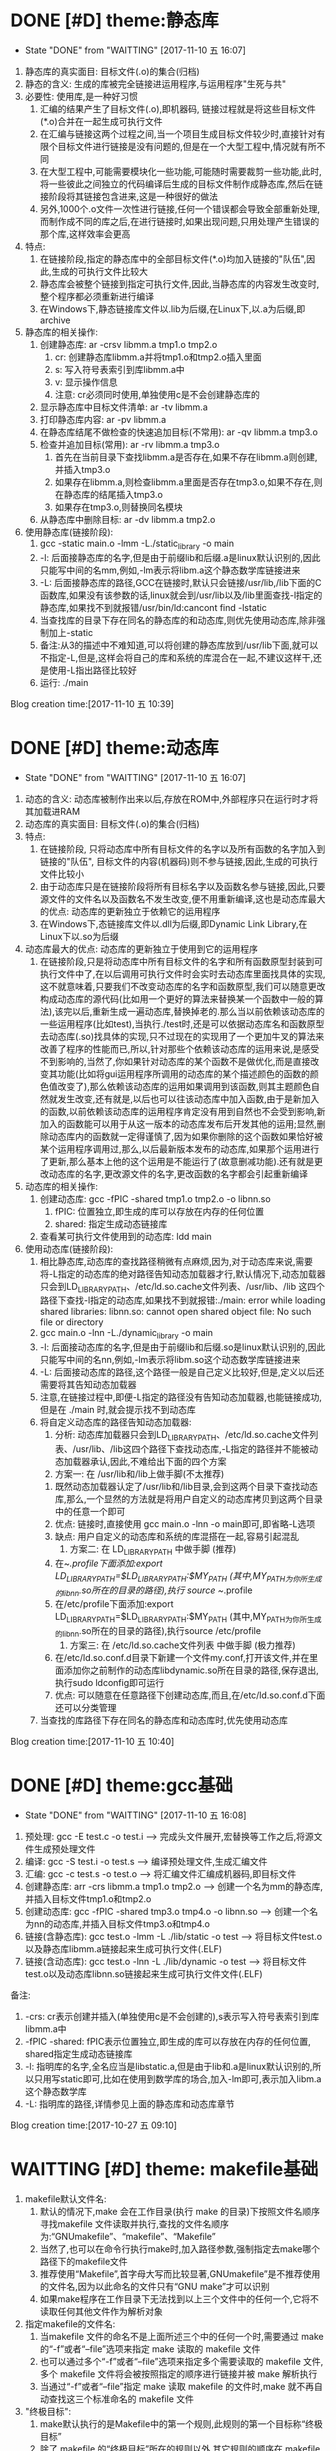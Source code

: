* DONE [#D] theme:静态库
	- State "DONE"       from "WAITTING"   [2017-11-10 五 16:07]
1. 静态库的真实面目: 目标文件(.o)的集合(归档)
2. 静态的含义: 生成的库被完全链接进运用程序,与运用程序"生死与共" 
2. 必要性: 使用库,是一种好习惯
   1. 汇编的结果产生了目标文件(.o),即机器码, 链接过程就是将这些目标文件(*.o)合并在一起生成可执行文件
   2. 在汇编与链接这两个过程之间,当一个项目生成目标文件较少时,直接针对有限个目标文件进行链接是没有问题的,但是在一个大型工程中,情况就有所不同
   3. 在大型工程中,可能需要模块化一些功能,可能随时需要裁剪一些功能,此时,将一些彼此之间独立的代码编译后生成的目标文件制作成静态库,然后在链接阶段将其链接包含进来,这是一种很好的做法
   4. 另外,1000个.o文件一次性进行链接,任何一个错误都会导致全部重新处理,而制作成不同的库之后,在进行链接时,如果出现问题,只用处理产生错误的那个库,这样效率会更高
3. 特点:
   1. 在链接阶段,指定的静态库中的全部目标文件(*.o)均加入链接的"队伍",因此,生成的可执行文件比较大
   2. 静态库会被整个链接到指定可执行文件,因此,当静态库的内容发生改变时,整个程序都必须重新进行编译
   3. 在Windows下,静态链接库文件以.lib为后缀,在Linux下,以.a为后缀,即archive
4. 静态库的相关操作:
   1. 创建静态库: ar -crsv libmm.a tmp1.o tmp2.o
	  1. cr: 创建静态库libmm.a并将tmp1.o和tmp2.o插入里面
	  2. s: 写入符号表索引到库libmm.a中
	  3. v: 显示操作信息
	  4. 注意: cr必须同时使用,单独使用c是不会创建静态库的
   2. 显示静态库中目标文件清单: ar -tv libmm.a
   3. 打印静态库内容: ar -pv libmm.a 
   4. 在静态库结尾不做检查的快速追加目标(不常用): ar -qv libmm.a tmp3.o
   5. 检查并追加目标(常用): ar -rv libmm.a tmp3.o
	  1. 首先在当前目录下查找libmm.a是否存在,如果不存在libmm.a则创建,并插入tmp3.o
	  2. 如果存在libmm.a,则检查libmm.a里面是否存在tmp3.o,如果不存在,则在静态库的结尾插入tmp3.o
	  3. 如果存在tmp3.o,则替换同名模块
   6. 从静态库中删除目标: ar -dv libmm.a tmp2.o
5. 使用静态库(链接阶段):
   1. gcc -static main.o -lmm -L./static_library -o  main
   2. -l: 后面接静态库的名字,但是由于前缀lib和后缀.a是linux默认识别的,因此只能写中间的名mm,例如,-lm表示将libm.a这个静态数学库链接进来
   3. -L: 后面接静态库的路径,GCC在链接时,默认只会链接/usr/lib,/lib下面的C函数库,如果没有该参数的话,linux就会到/usr/lib以及/lib里面查找-l指定的静态库,如果找不到就报错/usr/bin/ld:cancont find -lstatic
   4. 当查找库的目录下存在同名的静态库的和动态库,则优先使用动态库,除非强制加上-static
   5. 备注:从3的描述中不难知道,可以将创建的静态库放到/usr/lib下面,就可以不指定-L,但是,这样会将自己的库和系统的库混合在一起,不建议这样干,还是使用-L指出路径比较好
   6. 运行: ./main
Blog creation time:[2017-11-10 五 10:39]
* DONE [#D] theme:动态库
	- State "DONE"       from "WAITTING"   [2017-11-10 五 16:07]
1. 动态的含义: 动态库被制作出来以后,存放在ROM中,外部程序只在运行时才将其加载进RAM
2. 动态库的真实面目: 目标文件(.o)的集合(归档)
3. 特点:
   1. 在链接阶段, 只将动态库中所有目标文件的名字以及所有函数的名字加入到链接的"队伍", 目标文件的内容(机器码)则不参与链接,因此,生成的可执行文件比较小
   2. 由于动态库只是在链接阶段将所有目标名字以及函数名参与链接,因此,只要源文件的文件名以及函数名不发生改变,便不用重新编译,这也是动态库最大的优点: 动态库的更新独立于依赖它的运用程序
   3. 在Windows下,态链接库文件以.dll为后缀,即Dynamic Link Library,在Linux下以.so为后缀
4. 动态库最大的优点: 动态库的更新独立于使用到它的运用程序
   1. 在链接阶段,只是将动态库中所有目标文件的名字和所有函数原型封装到可执行文件中了,在以后调用可执行文件时会实时去动态库里面找具体的实现,这不就意味着,只要我们不改变动态库的名字和函数原型,我们可以随意更改构成动态库的源代码(比如用一个更好的算法来替换某一个函数中一般的算法),该完以后,重新生成一遍动态库,替换掉老的.那么当以前依赖该动态库的一些运用程序(比如test),当执行./test时,还是可以依据动态库名和函数原型去动态库(.so)找具体的实现,只不过现在的实现用了一个更加牛叉的算法来改善了程序的性能而已,所以,针对那些个依赖该动态库的运用来说,是感受不到影响的,当然了,你如果针对动态库的某个函数不是做优化,而是直接改变其功能(比如将gui运用程序所调用的动态库的某个描述颜色的函数的颜色值改变了),那么依赖该动态库的运用如果调用到该函数,则其主题颜色自然就发生改变,还有就是,以后也可以往该动态库中加入函数,由于是新加入的函数,以前依赖该动态库的运用程序肯定没有用到自然也不会受到影响,新加入的函数能可以用于从这一版本的动态库发布后开发其他的运用;显然,删除动态库内的函数就一定得谨慎了,因为如果你删除的这个函数如果恰好被某个运用程序调用过,那么,以后最新版本发布的动态库,如果那个运用进行了更新,那么基本上他的这个运用是不能运行了(故意删减功能).还有就是更改动态库的名字,更改源文件的名字,更改函数的名字都会引起重新编译
5. 动态库的相关操作:
   1. 创建动态库: gcc -fPIC -shared tmp1.o tmp2.o -o libnn.so
      1. fPIC: 位置独立,即生成的库可以存放在内存的任何位置
      2. shared: 指定生成动态链接库
   2. 查看某可执行文件使用到的动态库: ldd main 
6. 使用动态库(链接阶段):
   1. 相比静态库,动态库的查找路径稍微有点麻烦,因为,对于动态库来说,需要将-L指定的动态库的绝对路径告知动态加载器才行,默认情况下,动态加载器只会到LD_LIBRARY_PATH、/etc/ld.so.cache文件列表、/usr/lib、/lib 这四个路径下查找-l指定的动态库,如果找不到就报错:./main: error while loading shared libraries: libnn.so: cannot open shared object file: No such file or directory 
   2. gcc main.o -lnn -L./dynamic_library -o main
   3. -l: 后面接动态库的名字,但是由于前缀lib和后缀.so是linux默认识别的,因此只能写中间的名nn,例如,-lm表示将libm.so这个动态数学库链接进来
   4. -L: 后面接动态库的路径,这个路径一般是自己定义比较好,但是,定义以后还需要将其告知动态加载器
   5. 注意,在链接过程中,即便-L指定的路径没有告知动态加载器,也能链接成功,但是在 ./main 时,就会提示找不到动态库
   6. 将自定义动态库的路径告知动态加载器:
      1. 分析: 动态库加载器只会到LD_LIBRARY_PATH、/etc/ld.so.cache文件列表、/usr/lib、/lib这四个路径下查找动态库,-L指定的路径并不能被动态加载器承认,因此,不难给出下面的四个方案
      2. 方案一: 在 /usr/lib和/lib上做手脚(不太推荐)
	 1. 既然动态加载器认定了/usr/lib和/lib目录,会到这两个目录下查找动态库,那么,一个显然的方法就是将用户自定义的动态库拷贝到这两个目录中的任意一个即可
	 2. 优点: 链接时,直接使用 gcc main.o -lnn -o main即可,即省略-L选项
	 3. 缺点: 用户自定义的动态库和系统的库混搭在一起,容易引起混乱
      3. 方案二: 在 LD_LIBRARY_PATH 中做手脚 (推荐)
	 1. 在~/.profile下面添加:export LD_LIBRARY_PATH=$LD_LIBRARY_PATH:$MY_PATH (其中,MY_PATH为你所生成的libnn.so所在的目录的路径),执行 source ~/.profile
	 2. 在/etc/profile下面添加:export LD_LIBRARY_PATH=$LD_LIBRARY_PATH:$MY_PATH (其中,MY_PATH为你所生成的libnn.so所在的目录的路径),执行source /etc/profile
      4. 方案三: 在 /etc/ld.so.cache文件列表 中做手脚 (极力推荐)
	 1. 在/etc/ld.so.conf.d目录下新建一个文件my.conf,打开该文件,并在里面添加你之前制作的动态库libdynamic.so所在目录的路径,保存退出,执行sudo ldconfig即可运行
	 2. 优点: 可以随意在任意路径下创建动态库,而且,在/etc/ld.so.conf.d下面还可以分类管理
   7. 当查找的库路径下存在同名的静态库和动态库时,优先使用动态库
Blog creation time:[2017-11-10 五 10:40]
* DONE [#D] theme:gcc基础
	- State "DONE"       from "WAITTING"   [2017-11-10 五 16:08]
1. 预处理:  		 gcc -E test.c -o test.i  				     ---->  完成头文件展开,宏替换等工作之后,将源文件生成预处理文件
2. 编译:    	 gcc -S test.i -o test.s  				     ---->  编译预处理文件,生成汇编文件
3. 汇编:    	 gcc -c test.s -o test.o  				     ---->  将汇编文件汇编成机器码,即目标文件
4. 创建静态库:	 arr -crs libmm.a tmp1.o tmp2.o			     ---->  创建一个名为mm的静态库,并插入目标文件tmp1.o和tmp2.o
5. 创建动态库:	 gcc -fPIC -shared tmp3.o tmp4.o -o libnn.so ---->  创建一个名为nn的动态库,并插入目标文件tmp3.o和tmp4.o
6. 链接(含静态库): gcc    test.o -lmm -L ./lib/static -o test  ---->  将目标文件test.o以及静态库libmm.a链接起来生成可执行文件(.ELF)
7. 链接(含动态库): gcc    test.o -lnn -L ./lib/dynamic -o test ---->  将目标文件test.o以及动态库libnn.so链接起来生成可执行文件文件(.ELF)
备注:
1. -crs: cr表示创建并插入(单独使用c是不会创建的),s表示写入符号表索引到库libmm.a中 
2. -fPIC -shared: fPIC表示位置独立,即生成的库可以存放在内存的任何位置, shared指定生成动态链接库 
3. -l: 指明库的名字,全名应当是libstatic.a,但是由于lib和.a是linux默认识别的,所以只用写static即可,比如在使用到数学库的场合,加入-lm即可,表示加入libm.a这个静态数学库
4. -L: 指明库的路径,详情参见上面的静态库和动态库章节
Blog creation time:[2017-10-27 五 09:10]
* WAITTING [#D] theme: makefile基础
1. makefile默认文件名: 
   1. 默认的情况下,make 会在工作目录(执行 make 的目录)下按照文件名顺序寻找makefile 文件读取并执行,查找的文件名顺序为:“GNUmakefile”、“makefile”、“Makefile”
   2. 当然了,也可以在命令行执行make时,加入路径参数,强制指定去make哪个路径下的makefile文件
   3. 推荐使用“Makefile”,首字母大写而比较显著,GNUmakefile”是不推荐使用的文件名,因为以此命名的文件只有“GNU make”才可以识别
   4. 如果make程序在工作目录下无法找到以上三个文件中的任何一个,它将不读取任何其他文件作为解析对象
2. 指定makefile的文件名:
   1. 当makefile 文件的命名不是上面所述三个中的任何一个时,需要通过 make 的“-f”或者“--file”选项来指定 make 读取的 makefile 文件
   2. 也可以通过多个“-f”或者“--file”选项来指定多个需要读取的 makefile 文件,多个 makefile 文件将会被按照指定的顺序进行链接并被 make 解析执行
   3. 当通过“-f”或者“--file”指定 make 读取 makefile 的文件时,make 就不再自动查找这三个标准命名的 makefile 文件
3. "终极目标":
   1. make默认执行的是Makefile中的第一个规则,此规则的第一个目标称“终极目标”
   2. 除了 makefile 的“终极目标”所在的规则以外,其它规则的顺序在 makefile 文件中没有意义
   3. 如果在 makefile 中第一个规则有多个目标的话,那么多个目标中的第一个将会被作为 make 的“终极目标”
   4. 如果 makefile 中第一规则的目标名以点号“.”开始并且其后不存在斜线“/”时,即便是第一规则,但是也不会当做"终极目标"
   5. 如果 makefile 中第一规则的目标名是模式规则的目标,,即便是第一规则,但是也不会当做"终极目标"
   6. 在生成"终极目标"的过程中,如果任何一个规则执行出现错误 make 就立即报错并退出
   7. 终极目标”是执行 make 的唯一目的,其它的规则是在完成重建“终极目标”的过程中被连带出来的,所以这些目标所在规则在 Makefile 中的顺序无关紧要
   8. 因此,我们书写的 makefile 的第一个规则应该就是重建整个程序或者多个程序的依赖关系和执行命令的描述
4. 除了 makefile 的“终极目标”所在的规则以外,其它规则的顺序在 makefile 文件中没有意义
5. Makefile 中第一个规则之后的所有以[Tab]字符开始的的行, make 程序都会将其交给系统 shell 程序去解释执行
6. make 只是负责执行规则,而对具体规则所描述的依赖关系的正确性、规则所定义的命令的正确性不做任何判断, 因此需要用户自己保证在Makefile中写的依赖和命令的正确性
7. Makefile的五大要点："规则"，"目标"，"依赖"，"命令"，"规则触发"
   1. 规则:
	  1. "规则"的模型:
	     TARGET... : PREREQUISITES...
         ----COMMAND
	  2. 规则中“TARGETS”可以是空格分开的多个文件名,也可以是一个标签
	  3. “TARGETS”的文件名可以使用通配符,格式“A(M)”表示档案文件(Linux下的静态库.a文件)的成员“M”(参考静态库的重建)
	  4. 通常规则只有一个目标文件(建议这么做),偶尔会在一个规则中需要多个目标(参考多目标)
	  5. "COMMAND"可以和依赖列表放在同一行,之间用;分隔开来,例如,test.o: test.c defs.h; $(CC) -c $< -I../inc -o $@(备注: 分号之后可以没有空格,也可以有多个空格)
	  6. "规则"由"目标","依赖","命令"组成,而且三者关系密切
	  7. make总是去关注"依赖"和"目标"时间戳,一旦发现二者时间戳不一致,则"触发规则",执行"命令"
	  8. make默认执行的是Makefile中的第一个规则,此规则的第一个目标称“终极目标”
	  9. 命令可以和目标,依赖描述放在同一行,命令在依赖文件列表后并使用分号(;)和依赖文件列表分开
   2. 目标:
	  1. 在"规则"中, TARGET... 所给出的就是该"规则"的"目标"
	  2. "目标"通常是一个文件名
	  3. "终极目标":  Makefile 文件中的第一个目标
	  4. "伪目标": 
		 1. Makefile中把那些没有任何依赖只有执行动作的目标称为“伪目标”(phony targets)
		 2. 以关键字 .PHONY: clean 来标识clean是一个"伪目标"
		 3. "伪目标"不是文件名,可以理解为一个标签
		 4. 由"伪目标"组成的"规则",通常没有"依赖",但是有"命令",因此,伪目标一般由外部调用
   3. 依赖:
	  1. 在"规则"中, PREREQUISITES 所给出的就是该"规则"的"依赖"
	  2. 依赖有两种不同类型: 常规依赖, “order-only”依赖
	  3. 常规依赖的意义: 要完成目标之前,必须向进行依赖的生成,因此,依赖实际上是对一个大目标进行切割成小目标;另外,依赖的时间戳决定了执行规则的时机
	  4. 常规依赖的特点: 依赖文件中的任何一个被更新,则规则的目标相应地也应该被更新
	  5. “order-only”依赖的意义: "一次性创建",比如静态库,某个目标依赖于某静态库,我们只会希望该目标不存在是执行命令去更新目标,而以后修改静态库,不再去更新目标
	  6. “order-only”依赖的特点: 只有当规则的目标不存在时,才会触发该规则,执行规则的命令
	  7. “order-only”依赖的格式: foo : foo.c | $(LIBS), 其中管道符号“|”左边的是常规依赖,管道符号右边的就是“order-only”依赖,这样的规则中常规依赖文件可以是空
	  8. 规则依赖文件列表中如果一个文件同时出现在常规列表和“order-only”列表中,那么此文件被作为常规依赖处理
   4. 命令:
	  1. "命令"表征该规则被触发之后将要执行的动作
	  2. 一个规则中"命令"可以有多条,每条"命令"均需要以<TAB>开头,
	  3. 如果一条"命令"过长,可以以 \ 将其分解为多行以便阅读,但是\之后不能有空格
	  4. 在命令行之前使用“-”,意思是忽略命令的执行错误: -rm -rf $(OBJS)
	  5. 在gcc命令中,我们使用-I来指定源文件的头文件路径
   5. 规则触发
	  1. 当"目标"不存在时,规则被触发,执行命令
	  2. 当"依赖"的时间戳比"目标"的时间戳新时,规则被触发.执行命令
	  3. 当规则的"目标"不是"终极目标"的"子孙",即"终极目标"的依赖,或者"依赖的依赖..."时,该规则永远不会被触发,除非外部向执行伪目标那样明确指明执行该规则
	  4. 当"目标"存在,"目标"的时间戳比"依赖"的时间戳新时,什么都不做
   6. 备注: 书写规则建议的方式是:单目标,多依赖。就是说尽量要做到一个规则中只存在一个目标文件,可有多个依赖文件。尽量避免使用多目标,单依赖的方式
8. 在一个完整的 Makefile 中,包含了 5 个东西: 显式规则, 隐含规则, 变量定义, 指示符, 注释
9. makefile文件可以由其他文件生成(如RCS 或 SCCS 文件),因此,make在读取makefile文件时也像规则中的目标那样去试图重建makefile
10. 实际应用中,我们会明确给出makefile文件,而并不需要来由make自动重建它们,但是make在每一次执行时总会自动地试图重建那些已经存在的makefile文件,出于效率上的考虑,可以书写一个明确的规则,以makefile文件作为目标,规则的命令定义为空,可以避免多次试图重建makefile文件带来的效率上的损失
11. makefile中在"规则"的"命令"前面的加号+，减号-和@的含义:
	1. 这个做法，其实是Linux中的Shell中的规则而不是Makefile中内建的
	2. 减号- : 该命令执行时候如果遇到错误,则忽略错误,继续向下执行
	3. @: make 在执行命令行之前会把要执行的"命令"输出到标准输出设备,称之为命令的“回显”,如果"规则"的"命令"以字符“@”开始,则则不会回显
	4. 加号+ : 使命令行可以通过指定 -n、-q 或 -t 选项来执行 
* WAITTING [#D] theme:make如何解析makefile文件的?
1. 第一阶段:
   1. 读取所有的 makefile 文件(包括“MAKIFILES”变量指定的、指示符“include”指定的、以及命令行选项“-f(--file)”指定的 makefile 文件)
   2. 内建所有的变量,显示规则,隐含规则
   3. 建立所有目标和依赖之间的依赖关系结构链表
2. 第二阶段:
   1. 根据第一阶段已经建立的依赖关系结构链表决定哪些目标需要更新
   2. 使用对应的规则来重建这些目标
3. 意义: 理解 make 执行过程的两个阶段是很重要的,它能帮助我们更深入的了解执行过程中变量以及函数是如何被展开的
4. "立即展开"
   1. 在 make 执行的第一阶段中如果变量和函数被展开,那么称此展开是“立即”的
   2. 此时所有的变量和函数被展开在需要构建的结构链表的对应规则中
   3. 当变量使用追加符(+=)时,如果此前这个变量是使用 := 定义的,则认为该变量是立即展开的
   4. 所有"条件指示符" “ifdef”、“ifeq”、“ifndef” 和 “ifneq” 在产生分支的地方都会立即展开,即,条件分支的展开是“立即”的
   5. "规则"中,目标和依赖如果引用其他的变量,则被立即展开,命令中的使用到的变量引用会被延后展开,此模板适合所有的规则,包括明确规则、模式规则、后缀规则、静态模式规则
5. "延后展开"
   1. 变量和函数不在 make 执行的第一阶段被展开,那么称此展开是“延后”的
   2. 直到后续某些规则须要使用时或者在 make 处理的第二阶段它们才会被展开
   3. 当变量使用追加符(+=)时,如果此前这个变量是使用 = , ?= , define 定义的,则认为该变量是立即展开的
Blog creation time:[2017-10-26 四 14:27]
* WAITTING [#D] theme:make执行过程
1. 依次读取变量“MAKEFILES”定义的 makefile 文件列表
2. 读取工作目录下的 makefile 文件(根据命名的查找顺序“GNUmakefile”,“makefile”,“Makefile”,首先找到那个就读取那个)
3. 依次读取工作目录 makefile 文件中使用指示符“include”包含的文件
4. 查找重建所有已读取的 makefile 文件的规则(如果存在一个目标是当前读取的某一个 makefile 文件,则执行此规则重建此 makefile 文件,完成以后从第一步开始重新执行)
5. 初始化变量值并展开那些需要立即展开的变量和函数并根据预设条件确定执行分支
6. 根据“终极目标”以及其他目标的依赖关系建立依赖关系链表
7. 执行除“终极目标”以外的所有的目标的规则(规则中如果依赖文件中任一个文件的时间戳比目标文件新,则使用规则所定义的命令重建目标文件)
8. 执行“终极目标”所在的规则
Blog creation time:[2017-10-27 五 15:38]
* WAITTING [#D] theme:规则执行过程
1. 首先,构建出该规则的所有依赖文件,并建立所有目标和依赖之间的依赖关系结构链表
2. 然后,根据已经建立的依赖关系结构链表决定哪些目标需要更新,即比较目标文件和所有的依赖文件的时间戳
6. 如果目标的时间戳比所有依赖文件的时间戳更新,那么什么也不做
7. 如果依赖文件中的某一个或者全部在上一次执行make后已经被修改过,规则所定义的重建目标的命令将会被执行
Blog creation time:[2017-10-27 五 15:38]
* WAITTING [#D] theme:目录搜索
1. 搜索的第一步首先会关注"目标"和"依赖"在"规则"中给出的路径(以Makefile文件所在路径为根)
2. 目录搜索示例的已知条件:
   1. test目录下存在 inc/, src/, obj/
   2. inc/下存在test.h文件
   3. src/下存在test.c和Makefile文件
   4. obj/打算用于存储编译过程中生成的*.obj,初始时刻为空
3. "所有类型文件"的搜索路径: VPATH变量
   1. 使用背景:
	  1. 对于较大的工程,通常会将源代码文件,目标文件,头文件等安排在不同的目录下分别管理
	  2. 但是,我们经常会频繁的进行增加,修改,删除子目录的操作,这样的话,Makefile中"规则"的"依赖"也得跟着改动(比如, test: test.o 就得改为 test: ../src/test.o)
	  3. 在大型工程中,这样是很不方便的,我们可能希望Makefile中的规则一旦设计好以后,就不要变动,当进行子目录的增加,修改,删除等操作时,设计好的Makefile规则能适应这种变化
	  4. 通用的办法就是: 将Makefile中"规则"的"依赖文件"的路径用一个全局的变量来记录,如此一来,每当进行子目录的增加,修改,删除等操作时,只用稍微修改一下该全部变量即可
   2. 作用: 为"规则"的"依赖文件"以及"目标"提供搜索路径,当"规则"的"依赖文件"在当前目录不存在时,make 会在此变量所指定的目录下去寻找这些依赖文件
   3. 定义变量“VPATH”时,使用空格或者冒号将多个需要搜索的目录分开
   4. make搜索目录的顺序是按照变量“VPATH”定义中的目录顺序进行的(当前目录永远是第一搜索目录)
   5. “VPATH”变量指定的路径在 Makefile 中对所有类型的文件都有效,当需要为不类型的文件指定不同的搜索目录时,使用vpath关键字
   6. 当使用了VAPTH时,规则中就必须显示给出自动化形式的"命令"
4. "指定类型文件"的搜索路径: vpath关键字
   1. 示例: vpath %.h ../headers:../lib/inc
   2. "%.h"表示所有以“.h”结尾的文件
   3. 多个目录使用空格或者冒号分开
   4. Makefile 中出现的所有.h文件,如果在Makefile当前所在目录下找不到的话,就依次在 ../headers:../lib/inc中寻找
   5. 注意:这里指定的路径仅限于在 Makefile 文件内容中出现的.h文件,并不能指定源文件中包含的头文件所在的路径(在.c 源文件中所包含的头文件路径需要使用 gcc 的“-I”选项来指定)
5. VPATH和vpath的目录搜索机制:
   1. 示例: test.o: test.c
   2. 假定定义了: vpath %.o ../OBJ     vpath %.c ../src
   3. 假定 test.c在../src目录下,test.o在../OBJ目录下有一个之前生成的版本
   4. 首先,无论是test.o还是test.c,make都会在当前目录下搜索,该示例中自然是没有在当前路径下找到test.o和test.c
   5. 接着会到vpath指定的路径下搜索test.o以及test.c,因此,返回搜索结果: test.o的全路径../OBJ/test.o以及test.c的全路径../src/test.c
   6. 此处有个问题需要搞明白, 在Makefile中规则是test.o: test.c,但是返回的搜索结果构成的规则却是../OBJ/test.o: ../src/test.c
   7. 如果按照搜索返回的结果来构建规则,那么,目标test.o就产生在../OBJ目录下去了,这样的行为改变我们在Makefile中规则test.o: test.c的语义,这是不对的
   8. 因此,make给出的机制是: 搜索到全路径之后,使用全路径构成的规则../OBJ/test.o: ../src/test.c判断"目标"../OBJ/test.o是否需要重建
   9. 如果需要重建../OBJ/test.o,则会废除全路径,只剩test.o,也就是说,重建的文件test.o将会在当前Makefile所在的路径下生成而不会在../OBJ/下面生成
   10. 如果不需要重建,"目标"的全路径被保存
   11. 再来分析一下"依赖"的路径,"依赖"路径必须使用全路径,因为这是构建出目标所必须的,因此,不论目标是否需要重建,"依赖"的路径均是全路径../src/test.c
   12. "依赖"的路径一定是全路径,而Makefile中给出的"规则"是test.o: test.c,这意味着,规则的命令行中必须使用自动化变量$^来代表依赖文件
   13. 结论:
	   1. 从vpath和VPATH的搜索机制可知: 不仅提供"依赖"的搜索路径,而且还提供"目标"的搜索路径,事实也是如此
	   2. 搜索到的文件,"依赖"一定是使用全路径,当需要重建"目标"时,对"目标"使用废弃的路径(即,始终是在当前目录下生成目标)
	   3. 提示: 那有没有办法让make在需要重建"目标"时,对"目标"也使用全路径呢(即,让目标生成到指定目录),办法是有的,那就是使用GPATH变量
6. GPATH变量
   1. 在上面的目录搜索机制中,给出结论: 搜索到的文件,"依赖"一定是使用全路径,当需要重建"目标"时,对"目标"使用废弃的路径(即,始终是在"规则"中"目标"指定的目录下生成目标)
   2. GPATH变量则是实现,搜索到的文件,"依赖"一定是使用全路径,"目标"也使用全路径(即,在目标的全路径指定的目录下生成目标)
   3. “GPATH”变量和“VPATH”变量具有相同的语法格式
   4. 实测"GPATH"不能单独使用,必须搭配VPATH一起使用
   5. "VPATH"提供"规则"中"依赖"和"目标"的全路径",然而"搜索到的目标"的全路径会被废除,只保留 GPATH"主要用于处理"规则"中的"目标",
   6. make 在执行时,如果通过"VPATH"得到一个过时的完整的目标文件路径名,而目标存在的目录又出现在“GPATH”变量的定义列表中,则该目标的完整路径将不废弃,目标将在该路径下被重建
   7. 当使用了VAPTH和GPATH时,规则中就必须显示给出自动化形式的"命令"
7. 目标在指定目录下生成的两种手段:
   1. 只使用VPATH:
	  1. VPATH = ../src:../inc
	  2. ../obj/test.o: test.c test.h
	  3. ----$(CC) -c $< -I../inc -o $@
	  4. 分析:
		 1. 对于"依赖"test.c和test.h,默认make会以当前Makefile文件的路径为根,然后在根路径下寻找test.c和test.h
		 2. 由前面的已知条件中给出的可知,test.c和test.h不在Makefile所在的目录下,因此,会去VPATH列表中找,最终返回: ../inc/test.h   ../src/test.c
	     3. 对于"目标"test.o,默认make会以当前Makefile文件的路径为根,然后相对寻址到../obj/下面去寻找test.o是否存在
		 4. 初始时刻"目标"肯定不存在,因此会去执行"命令"
		 5. "命令"中使用了自动变量,$@就代表了../obj/test.o,而$<就代表了../src/test.c(不是test.c哦),"命令"会在../obj/下面生成test.o
		 6. 对test.c进行修改,之后再编译make ../obj/test.o,同样的,默认make会以当前Makefile文件的路径为根,然后相对寻址到../obj/下面去寻找test.o是否存在
		 7. 这时候test.o在../obj/下面是存在的,接下来会将../src/test.c的时间戳和../obj/test.o进行比较,由于修改过了test.c,因此会执行命令更新../obj/test.o
	  5. 备注: 该方案实际上只考虑"依赖"的路径,"目标"的路径则手动给出其全路径,
   2. 使用VPATH和GPATH的组合:
	  1. VPATH = ../src:../inc:../obj
	  2. GPATH = ../obj
	  3. 
	  4. OBJ = $(patsubst %.c,../obj/%.o,$(wildcard *.c))
	  5. 
	  6. create: 
	  7. ----touch $(OBJ)
	  8. 
	  9. test.o: test.c test.h
	  10. ----$(CC) -c $< -I../inc -o $@
	  11. 分析: 
		  1. 执行make create,使得在../obj目录下生成空的*.o文件(GPATH)
		  2. 对于"依赖"test.c和test.h,默认make会以当前Makefile文件的路径为根,然后在根路径下寻找test.c和test.h
		  3. 由前面的已知条件中给出的可知,test.c和test.h不在Makefile所在的目录下,因此,会去VPATH列表中找,最终返回: ../inc/test.h   ../src/test.c
		  4. 对于"目标"test.o,默认make会以当前Makefile文件的路径为根,然后在根路径下面去寻找test.o是否存在,没有找到
		  5. 然后去VPATH所给出的列表中寻找,结果在../obj下面找到了test.o,最终返回: ../obj/test.o
		  6. 由于../obj目录被放进了GPATH,"规则"的"目标"会使用全路径,此时,规则中"命令"$@变成../obj/test.o而不是test.o
		  7. 之后对于test.o的更新实际上是更新../obj/test.o
Blog creation time:[2017-10-28 六 19:31]
* WAITTING [#D] theme:显示规则
1. 对"makefile文件"的重建: (该规则不是很常用,因为一般情况下都会明确的给出makefile文件)
   1. 通常接触的"重建"是"规则"中对目标的重建,在这里想说的是,makefile文件也能重建
   2. Makefile 可由其它文件生成,例如 RCS 或 SCCS 文件,此时,必然要用到makefile文件的重建机制,因为makefile文件不是固定的,而是由其他文件动态生成
   3. 如果用到了makefile文件的重建机制的话,make 在开始解析这个 Makefile 时需要重新读取更新后的 Makefile、而不是之前的 Makefile
   4. makefile文件重建的过程:
	  1. make 在读入所有 makefile 文件之后,首先将所读取的每个 makefile 作为一个目标,寻找更新它们的规则 (即寻找重建makefile文件的规则,比如在RCS中)
	  2. 如果存在并找到了一个更新某一个 makefile 文件明确规则或者隐含规则,就去更新对应的 makefile 文件
	  3. 完成对所有的 makefile 文件的更新之后,如果之前所读取任何一个 makefile 文件被更新,那么 make 就清除本次执行的状态重新读取一遍所有的 makefile 文件
      4. 这一遍的读取同样会去寻找更新它们的规则,试图更新所有的makefile文件,但是,一般这些文件不会再次被重建,因为它们在时间戳上已经是最新的
	  5. 读取完成以后再开始解析已经读取的 makefile 文件并开始执行必要的动作
	  6. 备注: 实际运用中,一般都会明确的给出makefile文件,而并不需要来由make自动重建它们,但是,make却不会理会,如果需要处于效率考虑,以书写一个明确的规则,以makefile文件作为目标,规则的命令定义为空,如此一来,makefile文件的重建就演化为规则中目标的重建
   5. 运用:
      1. 执行make时,如果没有指定-f,则make默认会去当前目录下寻找缺省的文件,但是,make 无法确定工作目录下是否存在缺省名称的 makefile 文件
	  2. 如果缺省 makefile 文件不存在,则会可以通过一个隐式规则来创建它,之后重新读取它并开始执行
	  3. 需要明确的一点是:执行 make 时,如果不能成功地创建缺省的 makefile 文件,并不一定会导致错误
2. 对makefile文件中"规则"中"目标"的重建:
   1. make 读取当前目录下的 Makefile 文件
   2. 将 Makefile 文件中的第一个规则的目标作为其执行的“终极目标”
   3. 开始解析第一规则中,终极目标,依赖,命令: a: b c d e 
   4. 首先,用 b 和 a 进行比较,发现 b 不存在
   5. 然后,去寻找 b 作为目标的那个规则: b : A B C D E
   6. 用 A 和 b 进行比较,发现 A 不存在
   7. 然后,去寻找 A 作为目标的那个规则: A : 1 2 3 4
   8. 用 1 和 A 进行比较, 发现1的时间戳比A新(A不存在,1存在)
   9. 立即执行以A为目标的这条规则的命令
   10. 接着执行以b为目标的这条规则的命令,便生成了b
   11. 随后用c和a比较,试图生成c,以此类推
   12. 直到a,b,c,d,e均生成,最后一步次去执行以a为目标规则的命令来重建终极目标a
   13. 备注: 不仅仅只是终极目标a的规则如此,任意规则均是如此: 即,先依次重建完毕该规则的依赖后,最后才去重建该规则的目标(执行该规则的命令)
3. "命令"的执行
   1. "命令"执行的原理:
      1. 规定每一行"命令"的执行是在一个独立的 shell 进程中完成,因此,如果是多行命令,那么每一行命令将在一个独立的子 shell 进程中被执行即, 各行命令互相之间没有什么联系
	  2. 规定在同一行中的用分号分隔的多个命令属于一个完整的 shell 命令行
   2. "命令"执行的原理1所引发的问题:
	  1. test.o: test.c
	  2. ----cd ../src
	  3. ----touch tmp.txt
	  4. 分析:
	     1. 该例子的意图十分明显,希望规则被触发时,进入../src目录下.然后创建tmp.txt
		 2. 但是,显然没法实现,行号2,3所在的两行命令均是独立行,make在解析时会为其开辟各自独立的进程,两个进程之间没有必然的联系
   3. 解决"命令"执行的原理1所引发的问题
	  1. "命令"执行的原理2规定: 在同一行中的用分号分隔的多个命令属于一个完整的 shell 命令行,因此可以给出如下规则
	  2. test.o: test.c
	  3. ----cd ../src;    \
	  4. ----touch tmp.txt
	  5. 分析: \ 表明当前行和下一行是在同一行
4. "所有匹配模式"规则  
   1. 重载的概念,在c++语言里面已经用的很多了,所谓的"重载"就是同一个事物在不同的环境下有不同的解释,我们就说,对这个事物进行了重载
   2. 重载另一个makefile时使用include指示符所引发的问题:
	  1. makefile1中需要使用makefile2中所定义的变量和规则
	  2. 通常的做法是在makefile1中使用include指示符将makefile2包含进来
	  3. 但是,如果makefile1中存在一个目标 test.o: xxx ,而makefile2中也存在一个目标test.o: xxx,即,两个文件中规则的目标相同,命令不同,这是不被make所允许的(可见,include不要滥用,严格按照include给出的两种场合使用,不要自行发挥)
   3. make 提供另外一种方案来处理重载另一个makefile时include所不能处理的情况:
	  1. 在makefile1中定义一个"所有匹配模式"的规则;
	  2. 如果在当前makefile文件中不能找到重建一个目标的规则时,就使用“所有匹配模式”所在的规则来重建这个目标
	  3. 语法:
		 1. # Makefile
	     2. foo:
	     3. ----frobnicate > foo
   	  	 4. %: force
		 5. ----@$(MAKE) -f ../src/Makefile $@
		 6. force: ;
		 7. 备注:
			1. 模式规则的模式只使用了单独的“%”,表示它可以匹配任何一个目标
			2. "所有匹配模式"的依赖是“force”,保证了即使目标文件已经存在也会执行这个规则
			3. “force”规则中使用空命令是为了防止 make 程序试图寻找一个规则去创建目标“force”时,又使用了模式规则“%: force”而陷入无限循环
			4. 拓展: 貌似可以使用双冒号规则化简上面的"所有匹配模式"规则: %::   <RET><TAB>@$(MAKE) -f ../src/Makefile $@
	  4. 语法解析:
		 1. 在Makefile所在的目录执行命令“make foo",则命令: frobnicate > foo会被执行
		 2. 在Makefile所在的目录执行命令“make bar",因为当前目录下的Makefile文件中没有bar目标的规则,因此,会使用"所有匹配模式"规则 %: force,执行到@$(MAKE) -f ../src/Makefile $@
		 3. 如果 ../src/Makefile存在,且里面有bar: xx的规则,则执行该规则下的命令
   4. 使用"所有匹配模式"比使用"include"指示符优越的地方:
	  1. 如果Makefile1中存在指定目标bar,那么,在Makefile1当前目录下执行make bar时,就会使用Makefile1中bar的规则,即便Makefile2中也有bar规则
	  2. 如果Makefile1中不存在指定目标bar的规则,在Makefile2中存在,那么,在Makefile1当前目录下执行make bar时,可以使用"所有匹配模式"下的命令找到Makefile2中的规则
	  3. 这样就避免了使用指示符“include”包含一个 makefile 文件时所带来的目标规则的重复定义问题
5. 双冒号规则
   1. Makefile规则中,如果使用一个没有依赖只有命令行的双冒号规则去更新一个文件,那么每次执行make时,此规则的目标文件将会被无条件的更新(此规则定义的命令会被无条件执行)
   2. 备注: 
6. 通配符规则
   1. 在 Makefile 中这些通配符并不是可以用在任何地方,Makefile 中统配符可以出现在以下两种场合:
	  1. 可以用在规则的目标中,make 在读取 Makefile 时会自动对其进行匹配处理(通配符展开): 一般情况下,使用单目标规则,用在目标中的情况较少
	  2. 可以用在规则的依赖中,make 在读取 Makefile 时会自动对其进行匹配处理(通配符展开): print: *.c <ENT><TAB> CMD
	  3. 可出现在规则的命令中,通配符的通配处理是在 shell 在执行此命令时完成的: clean: <ENT><TAB> rm -f *.o
	  4. 除这两种情况之外的其它上下文中,不能直接使用通配符,而是需要通过函数“wildcard”,如变量定义中,当需要变量“objects”代表所有.o 文件列表示,需要使用函数
	  5. 备注: 在变量定义中不能使用通配符,objects = *.o”。它表示变量“objects”的值是字符串“*.o”(并不是期望的空格分开的.o 文件列表)
   2. Maekfile 中表示文件名时可使用通配符
   3. 可使用的通配符有:“*”、“?”和“[...]”
   4. “*.c”代表了当前工作目录下所有的以“.c”结尾的文件
7. 伪目标规则
   1. 将一个目标声明为伪目标的方法是将它作为特殊目标.PHONY”的依赖,如: .PHONY: clean
   2. 伪目标不代表一个真正的文件名,为了避免和工程中的文件名冲突,务必使用.PHONY进行声明
   3. Makefile会对规则中的所有目标生成文件,但是伪目标却不在此列,即伪目标最终不会被生成为文件
   4. 当一个伪目标没有作为任何目标,的依赖时,我们只能通过 make 的命令行来明确指定它为 make 的终极目标,来执行它所在规则所定义的命令
   5. 伪目标可以有自己的依赖(其依赖可以是一个或者多个文件、一个或者多个伪目标),这样的做的意图完成对它所依赖的文件的重建动作(因为伪目标不会被生成为文件)
   6. 伪目标A可以作为伪目标B的依赖,此时,意味着伪目标A如果想要执行,则必须先执行伪目标B
   7. 伪目标的3种使用场合:
	  1. 构建只执行命令的目标: clean: ; rm *.o
	  2. 用于make的并行和递归执行过程中,同步目录执行顺序
		 1. SUBDIRS = foo bar baz
		 2. .PHONY: sub-make $(SUBDIRS)
		 3. 
		 4. sub-make: $(SUBDIRS)
		 5. 
		 6. $(SUBDIRS):
		 7. ----$(MAKE) -C $@
		 8. 
		 9. foo: baz
		 10. 分析: $(SUBDIRS)既是一个"伪目标",还是一个"强制目标",还是一个"多目标",并且,还作为了sub-make的依赖,因此,在执行make sub-make时,$(SUBDIRS)作为"强制目标",肯定会触发sub-make这条规则,作为依赖,肯定要先被重建,重建时,作为"多目标",foo bar baz会依次使用自己的命令进行重建,但是,由于存在foo: baz,那么,重建foo之前必须向重建baz,如此一来,就起到改变并行目录的处理顺序的作用
		 11. 提醒大家:在书写一个并行执行 make 的 Makefile时,目录的处理顺序是需要特别注意的,因此同步目录的处理顺序就需要用到伪目标的该功能
	  3. 如果需要实现一个不是实际文件的目标,我们只是需要通过使用这个目标来完成对它所依赖的文件的重建动作,首先应该想到伪目标而不是空命令目标
8. 强制目标
   1. 定义:如果一个"规则"没有"命令",或者没有"依赖",或者"命令"和"依赖"均没有,并且它的"目标"不是一个存在的文件名,我们称这样的规则中的"目标"为"强制目标"
   2. 特点: make在处理强制规则时,该强制规则的目标总会被认为是最新的
   3. 意义: 将强制目标用于其他规则的依赖列表中,总是会触发那个规则的命令
   4. 注意: 需要注意没有"命令"的这种情况,别忘记了"隐式规则",比如test.o: test.h defs.h这样一条规则中,test.o可不属于"强制目标",因为该规则有隐式规则
   5. 没有依赖的伪目标也属于强制目标,事实上,我们会把强制目标使用.PHONY声明为伪目标,这样的话就不用担心强制目标会同文件名冲突的问题
   6. 通常,如果需要刻意构造一个强制目标来使用(作为其他规则的依赖,以便强制更新该规则),最好就是只给出目标,有一个很好的选择, FORCE:
   7. FORCE通常放在依赖列表的最后
9. 空命令规则
   1. 原型: target: ;
   2. 仅有 "目标" 或者 只有 "目标"+"依赖" 而没有 "命令"的这样一组规则称为空命令规则
   3. 使用空命令规则唯一的原因是,空命令行可以防止make在执行时试图为重建这个目标去查找隐含命令(包括了使用隐含规则中的命令和“.DEFAULT”指定的命令)
   4. 如果需要实现一个不是实际文件的目标,我们只是需要通过使用这个目标来完成对它所依赖的文件的重建动作,首先应该想到伪目标而不是空命令目标
   5. 对于空命令规则,最好不要给它指定依赖文件,因为一个实际不存在的目标文件的依赖文件,可能不会被正确重建
10. 递归执行规则
	1. make 的递归过程指的是:在 Makefile 中使用“make”作为一个命令来执行本身或者其它 makefile 文件的过程
	2. 语法: subsystem: <ENTER><TAB>$(MAKE) -C subdir
	3. 含义: 进入子目录,然后在子目录下执行make
	4. 递归调用在一个存在有多级子目录的项目中非常有用
11. 多目标规则
	1. 使用场合:
	   1. 场合1: 仅需要一个描述依赖关系的规则,不需要在规则中定义命令,$(head-y) $(init-y) $(core-y) : init usr drivers sound firmware net lib virt
	   2. 场合2: 多个"目标"依赖于相同的一组"依赖",需要针对不同的目标使用不同的命令进行重建:
	      1. init usr drivers sound firmware net lib virt : prepare scripts
          2. ----$(Q)$(MAKE) $(build)=$@
	2. 一个多目标的规则相当于多个单目标规则,多目标规则意味着所有的目标具有相同的依赖文件
	3. 在"命令"中使用自动化变量“$@”后,可以根据不同的目标使用不同的命令,但是,多目标的规则并不能做到根据目标文件自动改变依赖文件,需要实现这个目的是,要用到make的静态模式
	4. 通常,出现多目标的场合,其命令中都会有自动化变量$@,因为多目标的精髓就是实现多个"目标"和不同"命令"的对应
12. 一"目标"多"规则"
	1. 多个"规则"具有相同的"目标"是允许的,所有规则的依赖关系被合并,如果目标比任一个依赖文件旧，命令被执行
	2. 但是,一个"目标"只能有一个"命令"与之对应,如果多个规则对于同一"目标"都给出了命令，make使用最后一个"规则"的"命令"并打印警告信息
13. 静态模式规则
14. 
Blog creation time:[2017-10-27 五 09:04]
* DONE [#D] theme: 隐式规则
1. c 的自动推导规则:
   1. 隐式: test.o: test.h defs.h
   2. 显式: test.o: test.c test.h defs.h
      ---------$(CC) -c test.c $(CPPFLAGS) $(CFLAGS) -o test.o
   3. 结论: 在makefile文件中写出1所示的隐式语法,make会自动推导成2所示的显式语法,即“N.o”自动由“N.c” 生成,执行命令为“$(CC) -c $(CPPFLAGS) $(CFLAGS)”
2. c++ 的自动推到规则:
   1. 隐式: test.o: test.h defs.h
   2. 显式: test.o: test.cc test.h defs.h
      ---------$(CXX) -c test.cc $(CPPFLAGS) $(CFLAGS) -o test.o
   3. 结论: 在makefile文件中写出1所示的隐式语法,make会自动推导成2所示的显式语法,即“N.o”自动由“N.cc”或者“N.C” 生成,执行命令为“$(CXX) -c $(CPPFLAGS) $(CFLAGS)”
   4. 备注: 建议使用“.cc”作为C++源文件的后缀,而不是“.C
3. asm 的自动推到规则:
   1. 隐式: test.o: test.h defs.h
   2. 显式: test.o: test.s test.h defs.h
      ---------$(AS) -c test.s $(ASFLAGS) -o test.o
   3. 结论: 在makefile文件中写出1所示的隐式语法,make会自动推导成2所示的显式语法,即“N.o” 可自动由“N.s”生成,执行命令是:“$(AS) $(ASFLAGS)”
   4. 备注: “N.S”是需要预处理的汇编源文件，“N.s”是不需要预处理的汇编源文件,“ N.s ” 可 由 “ N.S ” 生 成 ,汇编器为“as”
4. 备注: 这意味着，我们可以在Makefile中定义一下CPPFLAGS和CFLAGS这两个变量，在书写规则时，可以省略掉依赖文件中的*.c以及命令，因为隐含规则会自动被使用
5. 执行make命令时,在命令行中隐式生成指定目标  (前提: 当前目录下不存在以“GNUmakefile”、“makefile”、“Makefile”命名的任何文件)
   1. 前目录下存在一个源文件foo.c的,我们可以使用“make foo.o”自动生成foo.o(虽然makefile中没有关于foo.o为目标的规则)
	  1. 当执行“make foo.o”时,实质上make隐式执行了命令: $(CC) -c foo.c $(CPPFLAGS) $(CFLAGS) -o foo.o
   2. 如果当前目录下没有foo.c文件时,使用命令“make foo.o”时,将显示到如下提示
	  1. make: *** No rule to make target ‘foo.o’. Stop.
   3. 如果直接使用命令“make”时,得到的提示信息如下:
	  1. make: *** No targets specified and no makefile found. Stop.
* WAITTING [#D] theme:指示符
1. 作用: 指示符指明在 make 程序读取 makefile 文件过程中所要执行的一个动作
2. makefile的指示符: "文件包含(include)", "条件执行(ifdef)", "多行定义(define)"
3. "文件包含"指示符:include
   1. 语法: include foo *.mk $(bar) <===> include foo a.mk b.mk c.mk bish bash   (备注: 存在三个 .mk 文件 a.mk、b.mk、c.mk,“$(bar)”被扩展为“bish bash”)
   2. 作用: 读取给定文件名的文件,将其内容作为makefile文件的一部分
   3. 读取过程:
	  1. include”指示符告诉 make 暂停读取当前的 Makefile,而转去读取“include”指定的一个或者多个文件
	  2. 完成以后再继续当前 Makefile 的读取
	  3. 具体搜索文件的过程参看下面4路径问题中3的描述
   4. 路径问题(已测试):
	  1. 以当前Makefile所在的目录为根开始搜索指定文件(不是$(CURDIR)所在目录)
	  2. 如果 foo 在上层目录(以当前makefile所在的目录为根)下的 src/,则可以这样写: include ../src/foo 找到 foo
	  3. 如果没有使用全路径(src/foo)的形式,仅仅: include foo
		 1. 首先在当前Makefile所在目录下搜索 foo, 找到,则读取其内容
		 2. 如果当前目录下不存在 foo, 则,首先查找使用命令行选项“-I”或者“--include-dir”指定的目录,找到,则读取其内容
		 3. 如果没有找到,则依此搜索以下几个目录(如果其存在):“/usr/gnu/include”、“/usr/local/include”和“/usr/include”,找到,则读取其内容
		 4. 如果上面的目录下都没有找到,make将会提示一个包含文件未找到的告警提示,但是不会立刻退出,而是继续处理Makefile的后续内容
		 5. 当完成读取整个Makefile后,make将试图使用规则来创建通过指示符“include”指定的但未找到的文件(参考makefile文件的重建)
		 6. 当没有创建这个文件的规则时,make将提示致命错误并退出,并输出错误提示:
			1. Makefile: 错误的行数:未找到文件名:提示信息( No such file or directory )
			2. Make : *** No rule to make target ‘<filename>’. Stop
   5. 使用场合:
	  1. 通常每个子目录下都有一个Makefile来描述该子目录下文件的重建规则,它们使用到一组公用的变量定义,模式规则等,此时,可以将这些共同使用的变量或者模式规则定义在一个文件中,在需要使用的Makefile中使用指示符“include”来包含此文件
	  2. 可以将"自动产生的依赖文件"的include进当前Makefile中,此时当前的Makefile就可以使用"自动产生的依赖文件"中的规则
   6. 可使用“-include”来代替“include”,来忽略由于包含文件不存在或者无法创建时的错误提示
      1. -include 的形式只有在终极目标无法创建时,才报错而退出,即,在顶层Makefile执行完毕后才报错退出
	  2. include 的形式在读取完毕当前的Makefile时,即没有找到被include的文件,也没有发现创建这个文件的规则时就退出
   7. 为了和其它的 make 程序进行兼容,也可以使用“sinclude”来代替“-include”(GNU 所支持的方式)
   8. 注意: include 的对象是 Makefile 相关的规则,变量等, 与源文件或者头文件没有关系
4. "条件比较"指示符: ifeq 
   1. 作用: 决定(通常是根据一个变量的值)处理或者忽略Makefile中的某一特定部分
   2. 注意: 条件表达式工作于文本级别,即条件语句只能用于控制 make 实际执行的 makefile 文件部分,它不能控制规则的 shell 命令执行过程
   3. 示例:
	  1. test.o: $(objs)
	  2. ifeq ($(CC),gcc)
	  3. ----$(CC) -o foo $(objects) $(libs_for_gcc)
	  4. else
	  5. ----$(CC) -o foo $(objects) $(normal_libs)
	  6. endif
	  7. 备注: 从该实例中可以体会到,为什么说条件表达式工作于文本级别,不能控制规则的 shell 命令执行过程
   4. ifeq($(CC),gcc)
	  1. 条件语句的开始
	  2. 比较$(CC)和gcc是否相等
	  3. 变量CC在和gcc比较时进行展开$(CC)
   5. else
	  1. 当$(CC)的值同gcc不相等时,执行该语句
	  2. 不是所有的条件语句都需要此部分
   6. endif
	  1. 条件语句的结束,任何一个条件表达式都必须以“endif”结束
5. "条件判断"指示符: ifdef
   1. 作用: 用来判断一个变量是否已经定义,即是否有值
   2. 说明: 如果变量foo的值不为空,则说明该变量已经定义,表达式为真执行ifdef,而如果变量的值为空,则说明没有定义,执行else部分
   3. 注意: ifdef 只是测试一个变量是否有值,不会对变量进行替换展开,当我们需要判断一个变量的值是否为空的情况时需要使用ifeq而不是ifdef
   4. 示例:
	  1. 例1:
	  2. bar =
	  3. foo = $(bar)
	  4. ifdef foo
	  5. frobozz = yes
	  6. else
	  7. frobozz = no
	  8. endif
      9. 
	  10. 例2:
	  12. foo = 
	  13. ifdef foo
	  14. frobozz = yes
	  15. else
	  16. frobozz = no
	  17. endif
	  18. 
	  19. 返回: 例1中返回frobozz = yes,例2返回frobozz = no
   5. ifdef foo
   6. else
   7. endif
   8. 示例:
6. "多行定义"指示符
7. "export"指示符
   1. 命令: export VARIABLE ...
   2. 作用: 当一个变量在上层使用“export”进行声明后,变量和它的值将被加入到当前工作的环境变量中,以后在 make 执行的所有规则的命令都可以使用这个变量
   3. 如果当前makefile中存在与使用过export声明后同名变量的定义,则工作环境变量中的定义不会覆盖当前Makefile中定义的值
   4. 没有使用指示符“export”对任何变量进行声明的情况下,上层 make 只将那些已经初始化的环境变量和使用命令行指定的变量(如命令“makeCFLAGS +=-g”或者“make –e CFLAGS +=-g”)传递给子 make 程序
   5. 特殊的变量“SHELL”和“MAKEFLAGS”总是加入到当前工作环境中,除非使用unexport
   6. 指示符“export”或者“unexport”的参数(变量部分),如果它是对一个变量或者函数的引用,这些变量或者函数将会被立即展开。并赋值给export或者unexport的变量
   7. 在没有使用关键字“export”声明的变量,make 执行时它们不会被自动传递给子 make,因此下层 Makefile 中可以定义和上层同名的变量,不会引起变量定义冲突
   8. EXPORT_ALL_VARIABLES含义是将此 Makefile 中定义的所有变量传递给子 make 过程,如果不需要传递其中的某一个变量,可以单独使用指示符“unexport”来声明
	  Blog creation time:[2017-10-27 五 08:53]
* WAITTING [#D] theme:变量
1. makefile中变量的特征:
   1. 在make读取makefile文件时才进行展开(规则命令行中的变量除外),包括了使用“=”定义和使用指示符“define”定义的
   2. 可以表征任何事物
   3. 变量名不可包括“:”、“#”、“=”、前置空白,尾空白
2. 在变量定义中不能使用通配符,因为变量定义中使用的通配符不会被统配处理,在某些情况下会出现非预期的结果
3. 特殊变量:
   1. MAKEFILE_LIST:
	  1. 执行make命令时,make会去读取当前目录下的Makefile文件,当前目录下的Makefile文件的文件名路径会记录在MAKEFILE_LIST中
	  2. 当前目录下的makefile文件又会使用指示符 "include" 去包含其他目录下的Makefile文件(或者规则相关文件), 同样, 依次将 include 到的文件名路径记录在MAKEFILE_LIST中
	  3. 其次, 命令行执行make时,可以指定去make哪个路径下的makefile文件,命令行指定的这个文件名路径也会被记录到MAKEFILE_LIST中
	  4. 用途: 可以通过测试此变量的最后一个字来获取当前 make 程序正在处理的makefile 文件名
	  5. 示例:
		 1. name1 := $(word $(words $(MAKEFILE_LIST)),$(MAKEFILE_LIST))
		 2. include inc.mk src.mk
		 3. name2 := $(word $(words $(MAKEFILE_LIST)),$(MAKEFILE_LIST))
		 4. all:
         5. ----@echo name1 = $(name1)
         6. ----@echo name2 = $(name2)
		 7. 执行make的结果: name1 = Makefile   name2 = src.mk
		 8. 原理: 在一个 makefile 文件中如果使用指示符“include”包含另外一个文件之后,变量“MAKEFILE_LIST”的最后一个字只可能是指示符“include”指定所要包含的那个文件的名字
   2. .VARIABLES
	  1. 此变量是一个只读变量,即,不能通过任何途经给它赋值
	  2. 它被展开以后是此引用点之前,makefile文件中所定义的所有全局变量列表。包括:空变量(未赋值的变量)和make的内嵌变量(参见"隐含变量"),但不包含"目标指定变量"(参见目标指定变量)
   3. CURDIR
	  1. 此变量代表 make 的工作目录
	  2. 当使用“-C”选项进入一个子目录后,此变量将被重新赋值
	  3. 我们也可以在 Makefile 为这个变量赋一个新的值。此时这变量将不再代表 make 的工作目录
   4. MAKE
	  1. 变量“MAKE”的值是“make”,在 Makefile 规则的命令行中应该使用变量“MAKE”来代替直接使用“make”
	  2. 当我们使用一个其它版本的 make 程序时,可以保证最上层使用的 make 程序和其子目录下执行的 make 程序保持一致
	  3. 使用此变量可以改变make的“-t”(“--touch”),“-n”(“--just-print”)和“-q”(“--question”)命令行选项的效果。它所实现的功能和在规则中命令行首使用字符“+”的效果相同
   5. MAKECMDGOALS
	  1. 执行Makefile时,我们可以使用 make clean, make all等方法将clean,all等目标指定为终极目标
	  2. 此变量记录了从外部命令行执行make时传递进来的终极目标列表
	  3. 注意:此变量仅用在特殊的场合(比如: ifneq ($(MAKECMDGOALS),clean) 判断要生成的哪个终极目标),在 Makeifle 中不要对它进行重新定义!
   6. MAKEFLAGS
	  1. 作用: 记录上层 make 的命令行选项(-k -s)等,这些选项会自动通过该变量传递给子 make 进程
	  2. 可以借助该变量传递我们在主控 make 所使用的命令行选项给子 make 进程
	  3. 在某些特殊的场合,可能需要为所有的make进程指定一个统一的命令行选项(比如-k),为了实现这个目的,可以在上层Makefile中设置 MAKEFLAGS=k
      4. “-C”、“-f”、“-o”和“-W”这些命令行选项是不会被赋值给变量“MAKEFLAGS"
	  5. 执行多级的 make 调用时,当不希望传递“MAKEFLAGS”的给子 make 时,需要在调用子 make 是对这个变量进行赋空
	  6. 该变量的定义中引用了变量MAKEOVRRIDES,因此MAKEOVRRIDES中的变量也会通过该变量传递给子make
	  7. 如果在执行 make 时通过命令行指定了“-k”和“-s”选项,那么“MAKEFLAGS”的值会被自动设置为“ks”
	  8. 建议大家最好不要随便更改“MAKEFLAGS”的值,更不要把它设置为系统的环境变量来使用,如果变量“MAKEFLAGS”中包含选项“t”、“n”、“q”这三个的任何一个,当执行 make 的结果可能就不是你所要的
   7. MAKEOVRRIDES
	  1. 作用: 记录外部命令行中变量的定义(如“make CFLAGS+=-g”),MAKEFLAGS引用了该变量,会将其传递到子make
	  2. 当不希望上层make在命令行中定义的变量传递给子 make 时,可以在上层 Makefile 中把"MAKEOVERRIDES"赋空
   8. 
4. "目标指定变量":
   1. 
5. "隐含变量":
   1. 
6. 变量的展开时机:
7. 自动化变量:
   1. (常用):“$@”代表规则的目标
   2. (常用):“$<”代表规则中通过目录搜索得到的依赖文件列表的第一个依赖文件(备注: 比$^常用,因为自动化变量主要用于"命令",如果规则为test.o: defs.h inc.h,那么"命令"中gcc的对象应该是被隐式了的第一个对象test.c,正是$<所指,而使用$^的话gcc defs.h就不合适了,所以通常使用$<代表依赖是正确的选择,但是还是要依情况而定)
   3. “$^”代表所有通过目录搜索得到的依赖文件的完整路径名
   4. 备注: 当Makefile中使用了VPATH,vpath,GPATH等目录搜索功能时,必须使用自动化变
8. 变量的引用: 在Makefile 中符号“$”有特殊的含义,表示变量或者函数的引用($(FOO), 表示对变量FOO的引用),在规则中需要使用符号“$”的地方,需要书写两个连续的(“$$”)

   另外,在使用指示符“define”定义一个多行的变量或者命令包时,其定义体
(“define”和“endef”之间的内容)会被完整的展开到 Makefile 中引用此变量的地方
(包含定义体中的注释行);make 在引用此变量的地方对所有的定义体进行处理,决
定是注释还是有效内容。Makefile 中变量的引用和 C 语言中的宏类似(但是其实质并
不相同,后续将会详细讨论)。对一个变量引用的地方 make 所做的就是将这个变量根
据定义进行基于文本的展开,展开变量的过程不涉及到任何变量的具体含义和功能分
析。
Blog creation time:[2017-10-26 四 14:04]
* WAITTING [#D] theme:函数
1. makefile中函数的特征:
   1. 在make读取makefile文件时才进行展开(规则命令行中的函数除外)
2. 函数的展开时机:
3. $(substr FROM,TO,TEXT):
   1. 作用:将字串"TEXT"中的"FROM字串"替换为"TO"字串
   2. 返回值: fEEt on the strEEt
   3. 示例: $(subst ee,EE,feet on the street)
4. $(patsubst PATTERN,REPLACEMENT,TEXT)
   1. 作用: 搜索“TEXT”中以空格分开的单词,将符合模式“TATTERN”替换为“REPLACEMENT”
   2. 返回值: 返回值:替换后的新字符串
   3. 说明: "PATTERN"和"REPLACEMENT"中可以使用模式通配符"%",参数“TEXT”单词之间的多个空格在处理时被合并为一个空格,并忽略前导和结尾空格
   4. 示例:
	  1. $(patsubst %.c,%.o,x.c.c bar.c)
	  2. 返回值: x.c.o bar.o
5. $(findstring FIND,IN)
   1. 作用: 在子串IN中查找FIND子串
   2. 返回值: 如果找到子串FIND,则返回“FIND”,否则返回空
   3. 注意: 字串“IN”之中可以包含空格、[Tab],搜索需要是严格的文本匹配
6. $(addsuffix SUFFIX,NAME1 NAME2 ...):
   1. 作用: 为NAME1 NAME2 ... 中的每一个名字添加后缀SUFFIX
   2. 返回值: foo.c bar.c fun.c
   3. 示例: $(addsuffix .c,foo bar fun)
7. $(wildcard PATTERN...):
   1. 示例: OBJS = $(wildcard *.o): 获取当前Makefile所在目录下的所有*.o文件,将其组织成使用空格分开的文件列表,赋值给变量OBJS
   2. 返回值: 当存在*.o时,返回使用空格分开的文件列表,当不存在*.o时,返回空
   3. 使用场合: 通配符是不支持变量的定义和函数的引用的,而搭配该函数,便可使得变量的定义和函数支持通配符
   4. 经典用法: OBJS := $(patsubst %.c,%.o,$(wildcard *.c))
8. $(call VARIABLE,xx,yy,zz,...)
   1. 作用: 将参数“xx”赋值给变量VARIABLE中定义的临时变量“$(1)”、将参数"yy"赋值给变量“VARIABLE”中定义的临时变量"$(2)",依此类推到$(n)
   2. 赋值完毕之后,对变量“VARIABLE”进行计算
   4. 注意: 变量“VARIABLE”在定义时不能定义为直接展开式(:=)!只能定义为递归展开式(=)
   5. 示例:
	  1. cc-cross-prefix =  \
	  2. $(word 1, $(foreach c,$(1), \
	  3. $(shell set -e; \
	  4. if (which $(strip $(c))$(CC)) > /dev/null 2>&1 ; then \
	  5. echo $(c);                                    \
	  6. fi)))
	  7. 
	  8. CROSS_COMPILE := $(call cc-cross-prefix, m68k-linux-gnu- m68k-linux-)
	  9. 
9. $(foreach VAR,LIST,TEXT)
   1. 首先展开变量“VAR”和“LIST”的引用;而表达式“TEXT”中的变量引用不展开
   2. 接着把“LIST”中使用空格分割的单词依次取出赋值给变量“VAR”,每取出一个单词,计算一次TEXT表达式,直到LIST的最后一个单词取出完毕
   3. 返回值:空格分割的,多次表达式“TEXT”的计算的结果
   4. 示例:
	  1. dirs := a b c d
	  2. files := $(foreach dir,$(dirs),$(wildcard $(dir)/*))
	  3. 返回: a/* b/* c/* d/*
10. $(if CONDITION,THEN-PART[,ELSE-PART])
	1. 如果“CONDITION”的展开结果非空,则条件为真,就将第二个参数“THEN_PATR”作为函数的计算表达式;
	2. 如果“CONDITION”的展开结果为空,将第三个参数“ELSE-PART”作为函数的表达式
	3. 如果“CONDITION”的展开结果为空,但是不存在第三个参数“ELSE-PART”,函数返回空
	4. 根据条件决定函数的返回值是第一个或者第二个参数表达式的计算结果
	5. 函数的条件表达式“CONDITION”决定了函数的返回值只能是“THEN-PART”或者“ELSE-PART”两个之一的计算结果
11. $(strip STRINT)
	1. 函数功能: 去掉字串“STRINT”开头和结尾的空字符,并将其中多个连续空字符合并为一个空字符
	2. 返回值: 无前导和结尾空字符、使用单一空格分割的多单词字符串
12. $(sort LIST)
	1. 给字串“LIST”中的单词以首字母为准进行排序(升序),并去掉重复的单词
	2. 返回值:空格分割的没有重复单词的字串
	3. 示例: $(sort foo bar lose foo),返回“bar foo lose”
13. $(filter PATTERN...,TEXT)
	1. 作用: 保留所有符合此模式的单词,过滤掉字串“TEXT”中所有不符合模式“PATTERN”的单词
	2. 返回值: 空格分割的“TEXT”字串中所有符合模式“PATTERN”的字串
	3. 说明: 可以使用多个模式。模式中一般需要包含模式字符“%”。存在多个模式时,模式表达式之间使用空格分割
	4. 示例:
	   1. sources := foo.c bar.c baz.s ugh.h
	   2. $(filter %.c %.s,$(sources))
	   3. 返回: foo.c bar.c baz.s
14. $(filter-out PATTERN...,TEXT)
	1. 作用: 保留所有不符合此模式的单词,过滤掉字串“TEXT”中所有符合模式“PATTERN”的单词
	2. 说明: 和“filter”函数实现的功能相反
	3. 示例:
	   1. objects=main1.o foo.o main2.o bar.o
	   2. mains=main1.o main2.o 
	   3. $(filter-out $(mains),$(objects))
	   4. 返回: foo.o bar.o
15. $(words TEXT)
	1. 作用: 计算字串“TEXT”中单词的数目
	2. 返回值: “TEXT”字串中的单词数
	3. 示例: $(words, foo bar)
	4. 返回: 2
16. $(word N,TEXT)
	1. 作用: 取字串“TEXT”中第“N”个单词(“N”的值从 1 开始)
	2. 返回值:返回字串“TEXT”中第“N”个单词
	3. 说明: 如果“N”值大于字串“TEXT”中单词的数目,返回空字符串。如果“N”为 0,出错!
	4. 示例: $(word 2, foo bar baz)
	5. 返回 bar
17. $(firstword NAMES...)
	1. 作用: 取字串“NAMES...”中的第一个单词
	2. 字串“NAMES...”的第一个单词
	3. 说明: 函数“firstword”实现的功能等效于“$(word 1, NAMES...)”
	4. 提示: 取字串“NAMES...”中的最后一个单词: $(word $(words NAMES),NAMES)
	5. 示例: $(firstword foo bar)
	6. 返回: foo
18. $(shell bash-cmd...)
	1. 返回值: bash-cmd命令在bash中的执行结果
	2. make将函数返回结果中的所有换行符“\n”或者一对“\n\r”替换为单空格;并去掉末尾的回车符号(“\n”)或者“\n\r”
	3. 示例:
	   1. KBUILD_OUTPUT := $(shell mkdir -p $(KBUILD_OUTPUT) && cd $(KBUILD_OUTPUT) \
		  && /bin/pwd)
	   2. 返回: 绝对路径
19. $(dir NAMES...)
	1. 从文件名序列“NAMES...”中取出各个文件名的目录部分(文件名的目录部分就是包含在文件名中的最后一个斜线(“/”)(包括斜线)之前的部分)
	2. 返回值: 空格分割的文件名序列“NAMES...”中每一个文件的目录部分
	3. 如果文件名中没有斜线,认为此文件为当前目录(“./”)下的文件,返回./
	4. 示例:
	   1. 
20. $(error TEXT...)
	1. 功能: 产生致命错误,并提示“TEXT...”信息给用户,并退出 make 的执行
	2. 说明: error”函数是在函数展开式(函数被调用时)才提示信息并结束 make 进程,只有包含“error”函数引用的命令被执行, 或者定义中引用此函数的递归变量被展开时,才会提示致命信息“TEXT...”同时退出 make
	3. 返回值: 空
21. $(basename NAMES...)
	1. 从文件名序列“NAMES...”中取出各个文件名的前缀部分(前缀部分指的是文件名中最后一个点号之前的部分)
	2. 返回值:空格分割的文件名序列“NAMES...”中各个文件的前缀序列,如果文件没有前缀,则返回空字串
	3. 示例: $(basename src/foo.c src-1.0/bar.c /home/jack/.font.cache-1 hacks)
	4. 返回: src/foo src-1.0/bar /home/jack/.font hacks
22. 
23. 
Blog creation time:[2017-10-26 四 13:40]
* WAITTING [#D] theme:注释
1. Makefile 中“#”字符后的内容被作为是注释内容
2. 如果此行的第一个非空字符为“#”,那么此行为注释行
3. 注释行的结尾如果存在反斜线(\),那么下一行也被作为注释行
4. 推荐将注释作为一个独立的行,而不要和 Makefile 的有效行放在一行中书写
5. 需要使用字符“#”时,可以使用反斜线加“#”(\#)来实现
6. Makefile 中第一个规则之后的所有以[Tab]字符开始的的行, make 程序都会将其交给系统 shell 程序去解释执行,以[Tab]字符开始的注释行也会被交给 shell 来处理
Blog creation time:[2017-10-27 五 09:04]
* WAITTING [#D] theme:命令行参数
1. “-t”选项用来更新所有目标的时间戳,而不执行任何规则的命令



-B

--always-make

强制重建所有规则的目标，不根据规则的依赖描述决定是否重建目标文件。

-C DIR

--directory=DIR

在读取Makefile之前，进入目录“DIR”，就是切换工作目录到“DIR”之后执行make。存在多个“-C”选项时，make的最终工作目录是第一个目录的相对路径。如：“make –C / -C etc”等价于“make –C /etc”。一般此选项被用在递归地make调用中。

-d

make在执行过程中打印出所有的调试信息。包括：make认为那些文件需要重建；那些文件需要比较它们的最后修改时间、比较的结果；重建目标所要执行的命令；使用的隐含规则等。使用“-d”选项我们可以看到make构造依赖关系链、重建目标过程的所有信息，它等效于“—debug=a”.

—debug[=OPTIONS]

make执行时输出调试信息。可以使用“OPTIONS”控制调试信息级别。默认是“OPTIONS=b”，“OPTIONS”的可能值为以下这些，首字母有效（all 和 aw等效）。

a（all）

输出所有类型的调试信息，等效于“-d”选项。

b（basic）

输出基本调试信息。包括：那些目标过期、是否重建成功过期目标文件。

v（verbose）

“basic”级别之上的输出信息。包括：解析的makefile文件名，不需要重建文件等。此选项目默认打开“basic”级别的调试信息。

i（implicit） 

输出所有使用到的隐含规则描述。此选项目默认打开“basic”级别的调试信息。

j（jobs） 

输出所有执行命令的子进程，包括命令执行的PID等。

m（makefile）

也就是makefile，输出make读取makefile，更新makefile，执行makefile的信息。

-e

--environment-overrides

使用系统环境变量的定义覆盖Makefile中的同名变量定义。

-f=FILE

--file= FILE

--makefile= FILE

指定“FILE”为make执行的makefile文件。

-h

--help

打印帮助信息。

-i

--ignore-errors

执行过程中忽略规则命令执行的错误。

-I DIR

--include-dir=DIR

指定被包含makefile文件的搜索目录。在Makefile中出现“include”另外一个文件时，将在“DIR”目录下搜索。多个“-I”指定目录时，搜索目录按照指定顺序进行。

-j  [JOBS]

--jobs[=JOBS]

指定可同时执行的命令数目。在没有指定“-j”参数的情况下，执行的命令数目将是系统允许的最大可能数目。存在多个“-j”参数时，尽最后一个“-j”指定的数目（“JOBS”）有效。

-k

--keep-going

执行命令错误时不终止make的执行，make尽最大可能的执行所有的命令，直到出现致命错误才终止。

-l LOAD

--load-average[=LOAD]

—max-load[=LOAD]

告诉make当存在其它任务在执行时，如果系统负荷超过“LOAD”（浮点数表示的），不再启动新任务。没有指定“LOAD”的“-I”选项将取消之前“-I”指定的限制。

-n

--just-print

--dry-run

--recon

只打印出所要执行的命令，但不执行命令。

-o FILE

--old-file= FILE

--assume-old= FILE

指定文件“FILE”不需要重建，即使相对于它的依赖已经过期；同时也不重建依赖于此文件任何文件（目标文件）。注意：此参数不会通过变量“MAKEFLAGS”传递给子make进程。

-p

--print-data-base

命令执行之前，打印出make读取的Makefile的所有数据（包括规则和变量的值），同时打印出make的版本信息。如果只需要打印这些数据信息（不执行命令）可以使用“make -qp”命令。查看make执行前的预设规则和变量，可使用命令“make –p -f /dev/null”。

-q

--question

称为“询问模式”；不运行任何命令，并且无输出。make只是返回一个查询状态。返回状态为0表示没有目标需要重建，1表示存在需要重建的目标，2表示有错误发生。

-r

--no-builtin-rules

取消所有内嵌的隐含规则，不过你可以在Makefile中使用模式规则来定义规则。同时选项“-r”会取消所有支持后追规则的隐含后缀列表，同样我们也可以在Makefile中使用“.SUFFIXES”定义我们自己的后缀规则。“-r”选项不会取消make内嵌的隐含变量。

-R

--no-builtin-variabes

取消make内嵌的隐含变量，不过我们可以在Makefile中明确定义某些变量。注意，“-R”选项同时打开“-r”选项。因为没有了隐含变量，隐含规则将失去意义（隐含规则是以内嵌的隐含变量为基础的）。

-s

--silent

--quiet

取消命令执行过程的打印。

-S

--no-keep-going

--stop

取消“-k”选项。在递归的make过程中子make通过“MAKEFLAGS”变量继承了上层的命令行选项。我们可以在子make中使用“-S”选项取消上层传递的“-k”选项，或者取消系统环境变量“MAKEFLAGS”中的“-k”选项。

-t

—touch

和Linux的touch命令实现功能相同，更新所有目标文件的时间戳到当前系统时间。防止make对所有过时目标文件的重建。

-v

--version

查看make版本信息。

-w

--print-directory

在make进入一个目录读取Makefile之前打印工作目录。这个选项可以帮助我们调试Makefile，跟踪定位错误。使用“-C”选项时默认打开这个选项。参考本节前半部分“-C”选项的描述。

--no-print-directory

取消“-w”选项。可以是用在递归的make调用过程中，取消“-C”参数的默认打开“-w”功能。

-W FILE

--what-if= FILE

--new-file= FILE

--assume-file= FILE

设定文件“FILE”的时间戳为当前时间，但不改变文件实际的最后修改时间。此选项主要是为实现了对所有依赖于文件“FILE”的目标的强制重建。

--warn-undefined-variables

Blog creation time:[2017-10-27 五 11:28]
* DONE [#D] theme:专题2:linux开发stm32之Makefile
  - State "DONE"       from "TODO"       [2017-09-04 一 23:00]
** 声明
>>规则 = 目标： 依赖
         <回车>命令
备注：研究makefile实际就是研究：规则，目标，依赖，命令四者之间的关系

>>$@:目标文件集；$<依赖文件集，这两个变量都是最常用的自动化变量，有它两的地方，基本上
都少不了有模式匹配：%

>>Makefile 中的第一个目标会被作为其默认目标,默认目标的特性是，总是会被执行，即使它是
一个伪目标（大家都知道，伪目标只能外部调用，但是如果伪目标放在Makefile中的第一个位置，
成了默认目标，那么它就会被自动执行）

>>理论上，一个Makefile只会有一个终极目标，该目标会依据依赖关系派生出其他目标，但是，有
all的情况是个特例

>>伪目标的特性：伪目标做为标签，在被执行之后不会生成文件，结合Makefile 中的第一个
目标的特性：总是会被执行。结合这两个特性，能够产生一个十分不错且常规的
功能：一口气生成多个目标
** 目录搜索：VPATH和vpath：
>>工程由文件组成，文件有不同种类(源代码.c,汇编.S,头文件.h,目标文件.o,二进制
文件.hex),文件还被组织在不同的目录中，这些不同目录中不同种类的文件正是构成Makefile
规则中的基本操作对象

>>Makefile中的规则在执行过程中，会根据依赖文件和目标文件的时间戳的新旧关系来决定是否
要执行当前目标下的命令，然而，这里有一个问题，Makefilez自己是不能知道依赖文件和目标文件
的路径的，需要用户告诉它，它才能自动去推导

>>使用VPATH和vpath正是这么一个告诉Makefile目标文件和依赖文件路径的操作，注意我的措辞，
VPATH和vpath指明的是“目标文件”和“依赖文件”的搜索路径，所以，“命令”中，需要单独使用-I
来指明头文件路径

>>VPATH是一个特殊变量，作为变量，它自然可以有值，VPATH的赋值方式为：VPATH = dir1 dir2 ...
即，VPATH的值是目录，指明该变量的值以后，Makefile在执行时，会首先在该Makefile文件所在的
当前目录下搜索涉及的目标文件和依赖文件，如果找不到，就会到VPATH所指明的dir1下面搜索，如果
找不到，就到dir2目录下找如果始终没找到，就会报错！

>>vpath是一个关键字，它的用法是：vpath %.c dir1 dir2,其工作的步骤是，首先在该Makefile
文件所在的当前目录下搜索符合模式%.c的文件，如果找不到，就会到vpath所指明的dir1下面搜索，
如果找不到，就到dir2目录下找如果始终没找到，就会报错！
** 伪目标
>>伪目标不是一个文件，而是一个标签，所以伪目标在被执行之后不会生成文件

>>伪目标的取名不能和文件名重名

>>请使用一个特殊的标记“.PHONY”来显式地指明一个目标是“伪目标”

>>伪目标只能通过外部显示的调用

>>伪目标一般没有依赖文件，但是也可以为伪目标指明依赖文件，比较特殊且常用的一个具有
依赖文件的伪目标是all,它有着大作用！

>>伪目标的三大运用：
(1)一口气生成多个目标
.PHONY: all
all: prog1 prog2 prog3

prog1: prog1.o utils.o
	cc -o prog1 prog1.o utils.o
prog2: prog2.o
	cc -o prog2 prog2.o
prog3: prog3.o sort.o utils.o
	cc -o prog3 prog3.o sort.o utils.o
原理：
--伪目标是一个标签而不是一个文件，一般只能由外部调用
--Makefile的第一个目标(默认目标)一定会被执行
--一般情况下，一个Makefile只会有一个终极目标，该目标会依据依赖关系派生出其他目标，所以，
可以称该终极目标为Makefile的“入口”，即，一个Makefile一般有一个“入口”
--过程：伪目标all放在了Makefile的第一个目标出，必然被执行，然而执行的结果却不产生目标文件
所以，其依赖项必然会被决议（prog1 prog2 prog3均被当做“入口”），也就达到了一口气生成多个
目标的目的

(2)install:

(3)清楚目标，以便重新编译
.PHONY: clean
clean:
	rm -f *.o
备注：既然我们生成了许多文件编译文件,那也应该提供一个清除它们的“目标”以备完整地重编译而用

(4)让伪目标带有依赖文件的妙用：
.PHONY: cleanall 
cleanall: cleanobj cleandiff
	rm program
.PHONY: cleanobj 
cleanobj:
	rm *.o
.PHONY: cleandiff
cleandiff:
	rm *.diff
--前面说过，伪目标一般是不带依赖文件的，但是有时候带上依赖文件却时有大作用
--从第一个例子得出结论，目标可以成为依赖，所以，伪目标也可以成为依赖
原理：伪目标不能生成文件，外部调用cleanall时，会引起决议，伪目标后面带的依赖文件均会被
作为入口，并发执行这些“入口”，所以，调用cleanall的结果是执行rm program，然后是rm *.o  
最后是rm *.diff
** 自动变量
>>$@:在具有模式规则(%.c)的条件下，表示规符合匹配要求的目标文件集合；而在普通情况下，
表示目标文件集合

>>$<:在具有模式规则(%.c)的条件下，表示符合匹配要求的依赖文件集合；而在普通情况下，
表示依赖文件集合中的第一个依赖文件

>>$^:只在普通情况下使用，表示规则中所有的依赖文件的集合，以空格分隔，如果在依赖
文件中有多个重复的,那个这个变量会去除重复的依赖文件,只保留一份

>>$+:只在普通情况下使用，同$^作用相同,区别在于，如果在依赖文件中有多个重复的,
它不去除重复的依赖目标

>>$?:只在普通情况下使用，表示规则中所有比目标文件新的依赖文件的集合，以空格分隔。
当你希望只对更新过的依赖文件进行操作时,“$?”在显式规则中很有用

>>$*:在模式匹配中，$*表示%及其之前的部分，例如，目标的模式匹配为a.%.b,且目标是
dir/a.foo.b,那么$*就是dir/a.foo,这个变量对于构造有关联的文件名是比较有用，
如果目标中没有模式的定义,那么“$*”也就不能被推导出
** 模型推导
*** 基础版本：
edit: main.o kbd.o command.o display.o insert.o search.o files.o utils.o
	cc -o edit main.o kbd.o command.o display.o insert.o search.o files.o utils.o
main.o : main.c defs.h
	cc -c main.c
kbd.o : kbd.c defs.h command.h
	cc -c kbd.c
command.o : command.c defs.h command.h
	cc -c command.c
display.o : display.c defs.h buffer.h
	cc -c display.c
insert.o : insert.c defs.h buffer.h
	cc -c insert.c
search.o : search.c defs.h buffer.h
	cc -c search.c
files.o : files.c defs.h buffer.h command.h
	cc -c files.c
utils.o : utils.c defs.h
	cc -c utils.c
clean :
	rm edit $(objects)
*** 改良版一：使用变量
objects = main.o kbd.o command.o display.o \
insert.o search.o files.o utils.o

edit: $(objects)
	cc -o edit $(objects)
main.o : main.c defs.h
	cc -c main.c
kbd.o : kbd.c defs.h command.h
	cc -c kbd.c
command.o : command.c defs.h command.h
	cc -c command.c
display.o : display.c defs.h buffer.h
	cc -c display.c
insert.o : insert.c defs.h buffer.h
	cc -c insert.c
search.o : search.c defs.h buffer.h
	cc -c search.c
files.o : files.c defs.h buffer.h command.h
	cc -c files.c
utils.o : utils.c defs.h
	cc -c utils.c
clean :
	rm edit $(objects)
*** 改良版二：自动推导
GNU 的 make 很强大,它可以自动推导文件以及文件依赖关系后面的命令，只要 make 看到
一个.o 文件,它就会自动的把.c 文件加在依赖关系中,如果 make 找到一个 whatever.o,
那么 whatever.c,就会是 whatever.o 的依赖文件。并且 cc -c whatever.c也会被推导
出来,于是,我们的 makefile 再也不用写得这么复杂。我们的新 makefile 又出炉了

objects = main.o kbd.o command.o display.o \
insert.o search.o files.o utils.o

edit: $(objects)
	cc -o edit $(objects)
main.o: defs.h
kbd.o: defs.h command.h
command.o: defs.h command.h
display.o: defs.h buffer.h
insert.o: defs.h buffer.h
search.o: defs.h buffer.h
files.o: defs.h buffer.h command.h
utils.o: defs.h
.PHONY : clean
clean:
	rm edit $(objects)
备注：这里的自动推导实际上是利用了make的隐式规则，make 和我们约定好了：
第一：只要 make 看到一个.o 文件,它就会自动的把.c 文件加在依赖关系中
第二：用 C 编译器“cc”编译.c：$(CC) –c $(CPPFLAGS) $(CFLAGS)
总结：隐式规则使得我们可以做出以上简化而实际效果是同基础范式一样的
*** 改良版三：使用多目标规则
objects = main.o kbd.o command.o display.o \
insert.o search.o files.o utils.o

edit: $(objects)
	cc -o edit $(objects)
$(objects): defs.h
kbd.o command.o files.o: command.h
display.o insert.o search.o files.o: buffer.h
.PHONY: clean
clean:
	rm edit $(objects)
备注：该模式的与静态模式有莫大的渊源，应当弄清楚二者的区别与联系
*** 改良版三(终极版)：使用静态模式
objects = foo.o bar.o
all: $(objects)
$(objects): %.o: %.c
	$(CC) -c $(CFLAGS) $< -o $@

通俗理解：从$(objects)中匹配出%.o的文件，然后%.o和%.c互相匹配，从而构造出符合匹配模型
的规则，上面的例子按照其含义可推导如下：
foo.o bar.o： foo.c bar.c
	$(CC) -c $(CFLAGS) $< -o $@
其中：-c和-o同时出现的情况，表示-c(编译)为-o所指出的文件名而不是按照默认方式
上面的规则继续分解：
foo.o: foo.c
	 $(CC) -c $(CFLAGS) foo.c -o foo.o
bar.o: bar.c
	 $(CC) -c $(CFLAGS) bar.c -o bar.o

特别地：
%.o: %.c
	$(CC) -c $(CFLAGS) $(CPPFLAGS) $< -o $@
表示将所有的%.c挨个取出来编译(-c),编译后的目标命名(-o)为%.o
*** 简化终极版：自动生成依赖性
在Makefile中,我们的依赖关系可能会需要包含一系列的头文件，但是,如果是一个比较大型
的工程,你必需清楚哪些 C 文件包含了哪些头文件,并且,你在加入或删除头文件时,也需要小心地修改 
Makefile,这是一个很没有维护性的工作。为了避免这种繁重而又容易出错的事情,我们可以使用 
C/C++ 编译的一个功能。大多数的 C/C++编译器都支持一个“-M”的选项,即自动找寻源文件中包含
的头文件,并生成一个依赖关系
** 多目标以及多目标规则
>>一个规则中可以有多个目标,规则所定义的命令对所有的目标有效，多目标规则意味着所有的目标
具有相同的依赖文件
例如：test1.o test2.o test3.o: command.h
分析：根据模型推导中改良版二所述，该规则描述了但command.h的时间戳比test1.o test2.o 
test3.o中任意目标的时间戳新时，就会触发隐式命令$(CC) –c $(CPPFLAGS) $(CFLAGS) $@
所以，该语句的真实身份应该如下：
test1.o test2.o test3.o: test1.c test2.c test3.c command.h
	$(CC) –c $(CPPFLAGS) $(CFLAGS) $@

>>一个具有多目标的规则相当于多个规则
分析：以上面的例子而言，该句的意思相当于：（应该是下面两种中的一种，具体是哪种，需要测试）
test1.o: test1.c test2.c test3.c command.h
	$(CC) –c $(CPPFLAGS) $(CFLAGS) test1.c -Ixx
test2.o: test1.c test2.c test3.c command.h
	$(CC) –c $(CPPFLAGS) $(CFLAGS) test2.c -Ixx
test3.o: test1.c test2.c test3.c command.h
	$(CC) –c $(CPPFLAGS) $(CFLAGS) test3.c -Ixx
---------------------
test1.o: test1.c command.h
	$(CC) –c $(CPPFLAGS) $(CFLAGS) test1.c -Ixx
test2.o: test2.c command.h
	$(CC) –c $(CPPFLAGS) $(CFLAGS) test2.c -Ixx
test3.o: test3.c command.h
	$(CC) –c $(CPPFLAGS) $(CFLAGS) test3.c -Ixx

其中：-Ixx是command.h的路径
备注：所有依赖文件将会被合并成此目标一个依赖文件列表,当其中任何一个依赖文件比目标新时，
命令都会被执行，所以，对于test1.o test2.o test3.o: command.h不难得出结论：
当依赖列表(test1.c test2.c test3.c command.h)中任意一个文件的时间戳比目标列表
(test1.o test2.o test3.o)中的某个，某两个，某三个新时，那么，test1.o test2.o test3.o
各自对应的命令就会得到执行

>>规则的命令对不同的目标的执行效果不同,因为在规则的命令中可能使用了自动环变量“$@”，
而且多目标规则确实也少不了$@,但是，多目标的规则并不能做到根据目标文件自动改变依赖文件(像
上边例子中使用自动化变量“$@”改变规则的命令一样)。需要实现这个目的是,要用到make的静态模式
通俗理解：多目标规则依托自动变量$@，能够根据目标，自动改变命令，但是，不能根据目标，自动
改变依赖，后者的实现可通过静态模式

>>一个仅仅描述依赖关系的述规则可用来给出一个或做多个目标文件的依赖文件:
分析：Makefile 中通常存在一个变量,就像以前我们提到的“objects”,它定义为所有的
需要编译生成的.o 文件的列表。当这些.o 文件在其源文件及其所包含的头文件“config.h”
发生变化之后能够自动的被重建,我们可以使用多目标的方式来书写 Makefile:
objects = foo.o bar.o
foo.o: defs.h
bar.o: defs.h test.h
$(objects): config.h
这样做的好处是:我们可以在源文件增加或者删除了包含的头文件以后不用修改已经存
在的Makefile的规则,只需要增加或者删除某一个.o文件依赖的头文件（如bar.o: defs.h test.h）
中的test.h,当然，头文件的依赖描述也可以使用自动生成依赖性章节所描述的方法产生！

>>多目标，很简单也很方便，对于一个大的工程来说,这样做的好处是显而易见的，在一个大的工程中,
对于一个单独目录下的.o文件的依赖规则建议使用此方式。（我感觉，还有更好的方案？？）
规则中头文件的依赖描述规则也可以使用gcc自动产生。可参考 4.14 自动产生依赖 一节
** 静态模式
>>静态模式的规则:存在多个目标,并且不同的目标可以根据目标文件的名字来自动构造出依赖文件

>>例子：
objects = foo.o bar.o
all: $(objects)
$(objects): %.o: %.c
	$(CC) -c $(CFLAGS) $< -o $@
通俗理解：从$(objects)中匹配出%.o的文件，然后%.o和%.c互相匹配，从而构造出符合匹配模型
的规则，上面的例子按照其含义可推导如下：
foo.o bar.o： foo.c bar.c
	$(CC) -c $(CFLAGS) $< -o $@
其中：-c和-o同时出现的情况，表示-c(编译)为-o所指出的文件名而不是按照默认方式
上面的规则继续分解：
foo.o: foo.c
	 $(CC) -c $(CFLAGS) foo.c -o foo.o
bar.o: bar.c
	 $(CC) -c $(CFLAGS) bar.c -o bar.o

静态模式规则比多目标规则更通用,它不需要多个
目标具有相同的依赖。但是静态模式规则中的依赖文件必须是相类似的而不是完全相同
的
** 自动生成依赖性
>>目的：在Makefile中,我们的依赖关系可能会需要包含一系列的头文件，但是,如果是一个比较大型
的工程,你必需清楚哪些 C 文件包含了哪些头文件,并且,你在加入或删除头文件时,也需要小心地修改 
Makefile,这是一个很没有维护性的工作。为了避免这种繁重而又容易出错的事情,我们可以使用 
C/C++ 编译的一个功能。大多数的 C/C++编译器都支持一个“-M”的选项,即自动找寻源文件中包含
的头文件,并生成一个依赖关系

>>基本使用：gcc -M main.c,其输出结果是：
main.o: main.c def.h 
备注：GNU 的 C/C++ 编译器,你得用“-MM”参数,不然,“-M”参数会把一些标准库的头文件也包含进来

>>如此一来，由编译器自动生成的依赖关系,这样一来,你就不必再手动书写若干文件的依赖关系,
而由编译器自动生成了

>>那么，编译器的这个功能如何与我们的 Makefile 联系在一起呢？GNU 组织建议,为每一个源文件
产生一个描述其依赖关系的makefile文件,即，编译器为每一个NAME.c的源文件都生成一个
NAME.d的Makefile文件作为中间文件，NAME.d中描述了文件NAME.o所要依赖的所有文件
备注：每一个源文件(xxx.c xxx.S)都对应一个中间文件(xxx.d xxx.d)

>>这样做的目的是：采用这种方式,只有源文件在修改之后才会重新使用命令生成新的依赖关系描述
文件NAME.o,通俗理解:xxx.c的内容发生改变后(去掉yy.h)，使用make命令编译，如果Makefile
中有下面的语句，那么，xxx.d中会重新生成新的依赖(xxx.o: xxx.c),即，去掉yy.h

>>规则：该模式规则用来自动生成每一个NAME.c文件对应的NAME.d 文件:
%.d: %.c
	$(CC) -M $(CPPFLAGS) $< > $@.$$$$; \
	sed 's,\($*\)\.o[ :]*,\1.o $@ : ,g' < $@.$$$$ > $@; \
	rm -f $@.$$$$
含义：指定所有的.d 文件依赖于同名的.c 文件
理解：第一行，使用 c 编译器自动生成依赖文件($<)的头文件的依赖关系,并输出成为一个临时文件,
“$$$$”表示当前进程号，注意，如果$(CC)为 GNU 的 c 编译工具，-M产生的依赖头文件除了用户
定义的头文件之外还有系统头文件，如果不想包含系统头文件，使用-MM。所以，第一行执行完毕后，
应当产生了NAME.c的临时Makefile文件，NAME.d，并且里面有依赖关系：NAME.o: NAME.c xxx.h 
注意，这个依赖关系存在于NAME.d这个Makefile文件下

第二行，处理NAME.d中的NAME.o: NAME.c xxx.h，生成多规则目标的形式：
NAME.o NAME.d: NAME.c xxx.h,这样就将NAME.d 加入到了规则的目标中,根据多规则目标的知识，
当NAME.c xxx.h的时间戳比NAME.o NAME.d新时，命令会被重新执行，NAME.o NAME.d都会被重新
生成

第三行，删除临时文件NAME.d

>>使用上例的规则就可以建立一个描述目标文件依赖关系的.d文件。我们可以在Makefile中使用
include指示符将描述将这个文件包含进来。在执行make时,Makefile所包含的所有.d文件就会被
自动创建或者更新,具体过程可参考 3.7 makefile文件的重建一节
** 隐式规则	
Blog creation time:[2017-08-29 二 08:00]
* DONE [#D] theme:makefile中vpath，规则中依赖部分.h，规则中recipe的命令中-I参数三者关系的认识
	- State "DONE"       from "TODO"       [2017-09-04 一 23:00]
	今天分析Makefile过程中，研究了关于头文件依赖问题，有以下认识：
--vpath是一个关键字，定义了一组规则的依赖部分查找的路径，比如：
vpath %.c CORE/src USER/src
vpath %.h CORE/inc USER/inc
	我们不禁会问，这个vpath给出的路径究竟有什么用，正如其定义的意义所言，用于规则的依赖文件
的查找，当编译器分析到一组规则时，总会拿依赖文件和目标文件的时间戳做比较，来决定是否执行
recip命令，比较的前提自然是先找到依赖文件：
（1）首先会在当前路径下查找，找不到的话
（2）到vpath指定的路径下查找找不到的话
（3）分析Makefile中其他规则是否有生成该依赖，都没有的话就会报错
显然，这个vpath的用途自然在于编译源文件的规则中，因为其他规则如链接，都会走（3）的路线

--规则中依赖文件中.h又该怎样理解呢，它和vpath有什么关系？
	既然它在该规则中依赖文件的位置，说明该规则的目标受到它的制约，这种制约一般是该规则的
目标（源文件）中引入了该头文件，所以该头文件发生变化，该目标会重新编译生成。既然说了该.h
文件是依赖文件，那么，也就可以通过vpath的%.h路径来寻找，所以，在Makefile中如果定义了
vpath %.h，那么在规则的依赖中.h相关的只用写出它的文件名加.h后缀即可，不用标明全路径，
该规则会根据vpath去%.h路径下查找：%o: %c main.h
	注意，有了vpath,我们的依赖中，只用使用%.c来表示依赖文件即可（比如/USER/src/main.c）,
因为程序会到vpath路径下匹配所有.c结尾的文件放到此处。但是，注意了，亲测，%.h,不可以这么干，
好像理论上可以，这么干的朋友应该是这么思考的：“每个.c文件的头文件依赖多个.h,要时刻关注
这个.c文件和其依赖的.h文件，并在适当时候在Makefile中做出增减，这是很烦人的事情，不如让
每个.c都依赖与所有的.h吧，于是写出了%.o: %.c %.h"这样的语法”，这中做法是非常不高效的，
我猜测，现在的编译器不允许这么干了， 一种好的方法是自动生成依赖关系技术（利用-MM）,详情见
Makefile中文手册

--规则中，命令部分的-I又干了什么，这里说的规则自然就是编译生成目标的那条规则啦，-I的
作用的在gcc -c的时候告诉编译器如果.c中出现了#include <xxx.h>,应该去-I指出的路径下
查找。注意了-I指出的头文件路径和vpath以及依赖处的.h是没有太大关系的

结论：
	一个Makefile中，应该使用自动依赖生成技术来解决头文件的依赖关系，所以呢，vpath中
%.h应该是没有什么必要了
Blog creation time:[2017-08-31 四 15:36]
* DONE [#D] theme:makefile语法规则
	- State "DONE"       from "TODO"       [2017-09-05 二 09:30]
用户自定义的隐含规则称模式规则，这些规则建议放到一个叫做BIN/rule.mk的Makefile文件中去，
其他makefile使用include包含进来，应该是include而不是make -C rule.mk,所以，rule.mk
就相当于各个makefile文件公共文件，有点公共函数的意思，被调用 

重新认识一下makefile中模式规则的原理以及如何被使用，模式规则就是用户定义出来，告诉
make,遇到符合自己定义的模式规则模型的，就套用该模型，并调用其下面的命令

Blog creation time:[2017-09-05 二 08:38]
* DONE [#D] theme:linux-kernel 的makefile架构解析
 - State "DONE"       from "TODO"       [2017-09-04 一 22:40]
*** 基本框架：
-- 内核makefile.txt中将makefile分为5部分：Kernel Makefile、ARCH Makefile、KBuild Makefile、.config文件以及scripts/Makefile.*

--kbuild将所有与编译过程相关的共用规则和变量都提取到scripts 目录下的Makefile.build中,具体的子目录下的 Makefile 文件则可以编写的非常简单与直接

--用 obj-* 连接的Objects 在指明的文件夹中被用作模块或者综合进built-in.o，也有可能被列出的objects 将会被包含进一个库,lib.a

--所有用lib-y 列出的objects 在那个文件夹中被综合进单独的一个库

--列在obj-y 且 附加列在lib-y 中的Objects 将不会被包含在库中

--对于被连接在lib-m 中，连续的objects 将会被包含在lib.a 中

--kbuild makefile 可能列出文件用作built-in ，并且作为库的一部分。因此，同一个文件夹可能包含一个built-in.o 和lib.a 文件  

--lib-y 的使用方法通常被限制在lib/ 和arc/*/lib 中
*** Makefile
--路径：位于linux kernel源码的顶层目录，该Makefile也就是顶层Makefile

--顶层的Makefile也叫做Kernel Makefile

--顶层Makefile文件负责产生两个主要的程序：vmlinux (内核image)和模块

--主要用于指定编译Linux Kernel 目标文件（vmlinux ）和模块（module ）路径

--顶层Makefile文件根据内核配置，通过递归编译内核代码树子目录建立这两个文件。

--顶层Makefile文件文本一个名为 arch/$(ARCH)/Makefile的机器体系Makefile文件。

--机器体系Makefile文件为顶层Makefile文件提供与机器相关的信息。

--根据.config文件决定了内核根目录下那些文件、子目录被编译进内核
*** ARCH/$(ARCH)/Makefile 
--系统对应平台的Makefile

--Makefile 会包含这个文件来指定平台相关信息

--根据.config文件，决定了ARCH/$(ARCH) 目录下 那些文件、子目录被编译进内核
*** scripts/Makefile.build: 
--被顶层Makefile所调用

--与各级子目录的Makefile合起来构成一个完整的Makefile文件，定义built-in.o、.lib以及目标文件.o的生成规则

--这个Makefile文件生成了子目录的.lib、built-in.o以及目标文件.o

*** scripts/Kbuild.include:
--被Makefile.build所调用

--定义了一些函数，如if_changed、if_changed_rule、echo-cmd
*** scripts/Makefile.clean
--被顶层Makefile所调用

--用来删除目标文件等
*** scripts/Makefile.lib
--被Makefile.build所调用
--主要是对一些变量的处理，比如说在obj-y前边加上obj目录
*** .config
--位于linux内核的根目录下

--产生自来自配置过程

--被顶层的Makefile包含

--配置过程产生.config文件

--.config又产生auto.conf以及autoconf.h文件
*** KBuild Makefile
--从Linux 内核2.6 开始，Linux 内核的编译采用Kbuild 系统 

--大多的Kbuild 文件的名字都是Makefile 。为了与其他Makefile 文件相区别，你也可以指定Kbuild Makefile 的名字为 Kbuild

--如果“Makefile ”和“Kbuild ”文件同时存在，则Kbuild 系统会使用“Kbuild ”文件,linux内核中,Kbuild Makefile 就是各个子目录的Makefile 

--Kbuild 系统使用Kbuild Makefile 来编译内核或模块

--每个子目录下都有一个KBuild Makefile，作用就是 指定当前目录下的文件，哪些被编译进当前目录的built-in.o、那些被编译成模块、那些不编译

--当顶层 Makefile 被解析完成后，Kbuild 会读取相关的Kbuild Makefile 进行内核或模块的编译

--Kbuild Makefile 有特定的语法指定哪些编译进内核中、哪些编译为模块、及对应的源文件是什么

--Kbuild Makefile 的一个最主要功能就是指定编译什么，这个功能是通过下面两个对象指定的obj-? 和xxx-objs  
例1：
     obj-y += foo.o 
     obj-m += abc.o 
实际：obj-$(CONFIG_DM9000) += dm9000.o，CONFIG_DM9000 是y 还是m取决于配置过程

例2：
	如果内核模块是通过几个源文件编译而成的，此时Kbuild需要知道编译模块时是基于哪些目标文件的,因此需要设置一个$(<module_name>-objs)变量来告诉编译器
    obj-$(CONFIG_ISDN) += isdn.o
    isdn-objs := isdn_net_lib.o isdn_v110.o isdn_common.o
由于obj-$(CONFIG_ISDN)是由isdn_net_lib.o isdn_v110.o isdn_common.o这三个目标文件编译而成的，所以，需要定义isdn-objs

*** scripts/kconfig/Makefile
--顶层Makefile调用： include scripts/kconfig/Makefile ，用于指定目标

--顶层Makefile调用： include scripts/kconfig/Makefile ，生成auto.conf autoconf.h auto.conf.cmd
*** .config文件
.config文件在进行内核编译时（make uImage）生成了include/config/auto.conf和include/linux/autoconf.h
Linux的内核配置，就是为了生成.config文件。因为在编译时需要用.config文件生成其他相关配置文件。我们的配置项大多是例如CONFIG_XXXDRIVER，这里的XXXDRIVER指的是各种驱动。我们需要告诉内核，这些驱动是编译进内核，还是编译成模块。通过查找CONFIG_XXXDRIVER，我们可以发现，它出现在四个地方：

　　1>C源代码

　　2>子目录Makefile:drivers/XXX/Makefile

　　3>include/config/auto.conf

　　4>include/linux/autoconf.h
里首先说明：.config文件在进行内核编译时（make uImage）生成了include/config/auto.conf和include/linux/autoconf.h。
通过查看C源代码我们发现CONFIG_XXXDRIVER是一个宏定义，等于一个常量。在include/linux/autoconf.h中宏定义CONFIG_XXXDRIVER为一个常量，可能是0或1。
那么现在有一个问题，就是CONFIG_XXXDRIVER到底被编译进内核还是编译成一个模块呢？这在C语言中是无法进行区分的，这种区分体现在哪里呢？这种区分体现在子目录的Makefile文件中。
在子目录的Makefile中，若有 obj -y += XXX.o则表示XXX.c被编译进内核；obj -m +=XXX.o则表示XXX被编译成模块，为XXX.ko。include/config/auto.conf文件则是对CONFIG_XXXDRIVER进行赋值，
为y时表示编译进内核，为m时表示编译成独立模块

--在Linux内核里，每个子目录都有一个makefile，它被称作Kbuilt-makefile，它将当前目录的文件编译成built-in.o、以及库文件、模块文件。
然后顶层Makefile里指定这些built-in.o的路径，将它们连接在一起

--通过内核配置操作产生.config文件，顶层Makefile文件读取该文件的配置。

Blog creation time:[2017-09-04 一 15:17]

** 入口：
1.顶层Makefile---- 指定目标-----include scripts/kconfig/Makefile
如在终端中执行配置命令make nitrogen6x_defconfig
%config: scripts_basic outputmakefile FORCE
    $(Q)mkdir -p include/linux include/config
    $(Q)$(MAKE)$(build)=scripts/kconfig $@

2.auto.conf autoconf.h auto.conf.cmd的生成----指定目标-----include scripts/kconfig/Makefile
include/config/%.conf:$(KCONFIG_CONFIG)include/config/auto.conf.cmd
    $(Q)$(MAKE)-f$(srctree)/Makefile silentoldconfig

将在顶层Makefile中递归到上述1中的%config规则，所以，其最终还会包含scripts/kconfig/Makefile

3. 目标编译和链接----不指定目标-----include 各个build目标下的Makefile
$(vmlinux-dirs): prepare scripts
        $(Q)$(MAKE) $(build)=$@

4. 模块----模块建构中单独讨论
$(module-dirs):crmodverdir$(objtree)/Module.symvers
    $(Q)$(MAKE)$(build)=$(patsubst _module_%,%,$@)

modules:$(module-dirs)
    @$(kecho)'  Building modules, stage 2.';
    $(Q)$(MAKE)-f$(srctree)/scripts/Makefile.modpost

5. 单目标----不指定目标
%.o:%.c prepare scripts FORCE
    $(Q)$(MAKE)$(build)=$(build-dir)$(target-dir)$(notdir $@)

6. 子目录递归----不指定目标-----include递归的子目录下Makefile
scripts/Makefile.build
$(subdir-ym):
    $(Q)$(MAKE)$(build)=$@
** 暂存
--

** 基本流程
--在scripts/Kbuild.include中有一条规则：build := -f $(srctree)/scripts/Makefile.build obj

--在scripts/Makefile.build中：

** 内核makefile源码分析
*** 顶层makefile
**** make参数信息:MAKEFLAGS
MAKEFLAGS += -rR --include-dir=$(CURDIR)
***** 分析
(1) MAKEFLAGS：
--该变量是一个系统级别的环境变量，包含了 make 的参数信息;
--这个变量不管你是否export,其总是要传递到下层 Makefile 中;
--如果我们在命令行使用make执行“总控 Makefile”时有 make参数,或是在上层 Makefile 中定义了这个变量,
那么MAKEFILES 变量将会是这些参数,并会传递到下层 Makefile 中
--但是 make 命令中的有几个参数并不往下传递,它们是“-C”,“-f”,“-h”“-o”和“-W”

(2) -r：
--取消所有内嵌的隐含规则
--但是，仍然可以在Makefile中使用模式规则来定义你自己的隐含规则
--同时，还会取消所有支持后追规则的隐含后缀列表
--但是，可以在Makefile中使用“.SUFFIXES”定义我们自己的后缀规则

(3) -R:
--取消 make 内嵌的隐含变量
--不过我们可以在 Makefile 中明确定义某些变量

(4) --include-dir=$(CURDIR)
--该参数指定包含makefile文件的搜索目录(也就是下面的filename的路径)
--include filename: filename 是 shell 所支持的文件名(可以使用通配符),一般是makefile文件，在自动依赖关系技术中，也用来包含.d文件
--如果filename的内容是空的，那么相当于什么事也没有做，继续执行当前Makefile之后的内容（不报错）
--在Makefile中出现“include”另外一个文件时，首先在当前目录下搜索，找不到的话将会在include-dir指定的目录下搜索，
找不到的话去/usr/gnu/include,或者/usr/local/include, /usr/include这几个目录下找，
还是找不到的话make将会提示一个包含文件未找到的告警提示,但是不会立刻退出，而是继续处理Makefile的后续内容，
当完成读取整个Makefile后,make将试图使用规则来创建通过指示符“include”指定的但未找到的文件
--在搜索include-dir指定的目录时，按照指定顺序进行
--include”指示符告诉 make 暂停读取当前的 Makefile,而转去读取“include”指定的一个或者多个文件，完成以后再继续当前 Makefile 的读取
--指示符“include”和文件名之间、多个文件之间使用空格隔开，行尾的空白字符在处理时被忽略

(5) CURDIR
--此变量代表 make 的工作目录
--当使用“-C”选项进入一个子目录后,此变量将被重新赋值
--总之,如果在Makefile 中没有对此变量进行显式的赋值操作,那么它代表 make 的工作目录
--我们也可以在 Makefile 为这个变量赋一个新的值,此时这变量将不再代表 make 的工作目录

总结：该语句为存储make参数的专用系统环境变量MAKEFLAGS，追加了三个参数，不论用户传递任何参数进来，这三个参数都将作为MAKEFLAGS
里面默许的，这三个参数宏观上取消了内嵌的隐含规则和隐含变量，使得编译器不能干涉用户的配置，然后指出Makefile文件的搜索路径，这一点
在make -C $(subdir)时尤其重要，有了--include-dir=$(CURDIR)，用户不用再考虑编译器怎样寻找子目录下的Makefile文件的问题
**** 从命令行传递参数
ifeq ("$(origin V)", "command line")
  KBUILD_VERBOSE = $(V)
endif
***** 分析
(1) V:一个来源尚不明确的变量

(2) $(origin V): 函数，返回这个变量的来源，变量有以下几种来源：
--undefined： 没定义
--default： V是内嵌变量，比如CC,MAKE之类的变量就是内嵌变量，不过一般情况下我们会取消隐含变量
--environment： 变量V是一个系统环境变量,并且make没有使用命令行选项“-e”(Makefile中不存在同名的变量定义,此变量没有被替代)
--environment override： 变量V是一个系统环境变量,并且make使用了命令行选项“-e”(Makefile中存在一个同名的变量定义,使用“make -e”时
环境变量值替代了文件中的变量定义)
--file: 变量V在某一个的makefile文件中定义
--command line：变量V在命令行中定义，比如：make V=1
--override: 变量V在某一个在makefile文件中定义并使用“override”指示符声明
--automatic： 变量V是一个自动化变量

(3) ifeq ("$(origin V)", "command line")
           xxx
    endif
--此关键字用来判断参数是否相等,如果相等，则执行xxx
--通常我们会使用它来判断一个变量的值是否为空(不是任何字符)
--参数值可能是通过引用变量或者函数得到的,因而在展开过程中可能造成参数值中包含空字符(空格等)，
一般在这种情况时我们使用make的“strip”函数来去除空字符
**** 从MAKEFLAGS中找出
ifneq ($(findstring s,$(filter-out --%,$(MAKEFLAGS))),)
  quiet=silent_
  tools_silent=s
endif
***** 分析
--首先过滤掉MAKEFLAGS中所有以--打头的单词(夹在两个空格之间的串称为一个单词，比如--include-dir就是一个单词)
--在剩下的集合中再去查找含有字符s的单词，找到则返回字符s，找不到则返回空字符。(make -s时，-s中有s，所以返回s)
--该语句的意思是，过滤掉MAKEFLAGS中以--打头的参数之后，查找MAKEFLAGS中有没有-s参数
--选项-s解析
1）该选项是--silent和--quiet的组合，其作用是：取消命令执行过程的打印，同时还禁止所有规则的命令的回显
2）说到执行过程的打印，就得聊一下-w参数，见下面
3）说到规则命令的回显，就得聊一下make执行命令之前所做的那些事

make在执行规则的命令之前会做什么？
1）会把要执行的命令行输出到标准输出设备，我们称之为“回显”，注意回显的是规则中的命令的原型
2）如果规则的命令行以字符“@”开始,则 make 在执行这个命令时就不会回显这个将要被执行的命令
3）使用了-s参数，相当于在规则的所有命令前面加上了@
备注：如果使用make的命令行参数“-n”或“--just-print”,那么make执行时只显示所要执行的命令,但不会真正的去执行这些命令，
这个选项对于我们调试Makefile非常有用,使用这个选项我们可以《按执行顺序》打印出Makefile中所有需要执行的所有命令

聊一聊-w:
1）该选项可以让 make 在开始编译一个目录之前和完成此目录的编译之后给出相应的提示信息，如
在目录“/u/gnu/make”目录下执行“make -w”会有：make: Entering directory `/u/gnu/make'以及make: Leaving directory `/u/gnu/make'的提示
2）通常,选项“-w”会被自动打开。在主控Makefile中当如果使用“-C”参数来为make指定一个目录或者使用“cd”进入一个目录时,“-w”选项会被自动打开
3）那么，可以使用 -s 选项来禁止所有关于目录信息的打印
* 模式规则
  --Makefile中自己定义了一些隐含规则，但是有时候这些隐含规则不够我们使用，所以我们需要自己定义
  一些隐含的规则，称用户自己定义的隐含规则为模式规则
   
  --模式规则的基本要求：模式规则的目标有且仅有一个%，用于匹配任意非空的字符串
   
  --定义一个自己的隐含规则：
  %.o : %.c
  $(CC) -c $(CFLAGS) $(CPPFLAGS) $^ -o $@
  备注：如此，便定义了一个用户的隐含规则，make会把该规则加入到自己的隐含规则里面，该规则
  表示把任意一个%.c的文件都使用该规则描述的命令编译成%.o文件
   
  --任意模式匹配规则：
  % ： %.c
  touch $@
  备注：该规则表示将任意一个目标都更新一下
  任意模式匹配规则可以匹配任意一个target,但是，这种理解起来需要注意一点，比如:foo:foo.o bar.o,
  由于默认隐含规则中指明foo.o是依赖于foo.c的，但是套用%：%.c得出的结果是foo.o:foo.o.c,这个就有问题，
  在makefile中，有两种机制来解决这种问题的，第一种机制：先使用默认的隐含规则来寻找，找不到才会使用这种任意模式规则，
  由于foo.o的默认隐含规则就匹配到foo.c了，所以，就不会再去理会用户自己定义的隐含规则：任意模式匹配规则，来解析
  出foo.o.c这样的依赖；第二种机制：用户使用双冒号来定义任意模式规则而不是单冒号，称为terminal规则，如：
  % :: %.c
  touch $@
  其中：双冒号对依赖进行了限制，只有依赖确实存在时，才会使用这种规则，比如，foo:foo.o,使用foo.o来套用这种
  规则后是foo.o :: foo.o.c,双冒号规定了会对依赖文件的存在性进行检查，由于foo.o.c在当前目录下是找不到的，
  所以，foo.o是不可以套用该规则的
   
  --取消隐含规则
  有时候，我们会觉得makefile自带的隐含规则用不到，多余，或者对真实的情况造成麻烦，就需要取消这些隐含规则，
  取消的方法就是重新定义来覆盖掉默认的隐含规则，其原理是，当用户自定义的目标和依赖同默认的隐含规则的相同时，
  默认的隐含规则就会被覆盖
  例如：使用%.o:%.s就可以将所有.s文件汇编成机器码.o的默认规则给取消掉
 
